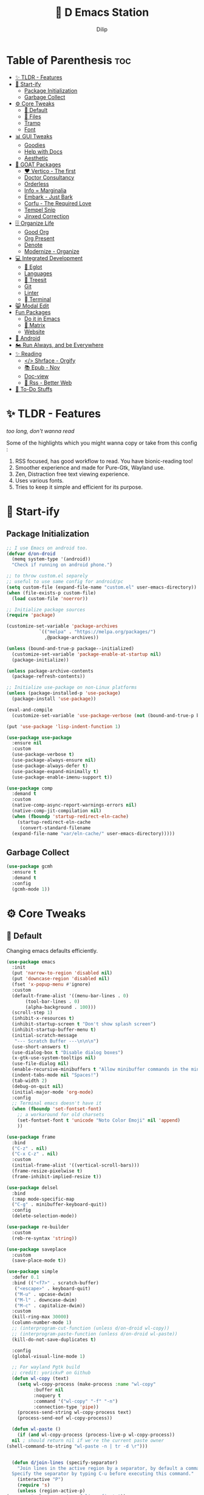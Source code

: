 #+PROPERTY: header-args:emacs-lisp :tangle "./gdk/i-home/configs/emacs/init.el" :tangle-mode (identity #o444) :mkdirp yes
#+OPTIONS: toc:4
#+TITLE: 🧬 D Emacs Station
#+AUTHOR: Dilip

* Table of Parenthesis :toc:
- [[#-tldr---features][✨ TLDR - Features]]
- [[#-start-ify][🔰 Start-ify]]
  - [[#package-initialization][Package Initialization]]
  - [[#garbage-collect][Garbage Collect]]
- [[#-core-tweaks][⚙ Core Tweaks]]
  - [[#-default][🐬 Default]]
  - [[#-files][📁 Files]]
  - [[#tramp][Tramp]]
  - [[#font][Font]]
- [[#-gui-tweaks][📊 GUI Tweaks]]
  - [[#goodies][Goodies]]
  - [[#help-with-docs][Help with Docs]]
  - [[#aesthetic][Aesthetic]]
- [[#-goat-packages][🗽 GOAT Packages]]
  - [[#️-vertico---the-first][❤️ Vertico - The first]]
  - [[#doctor-consultancy][Doctor Consultancy]]
  - [[#orderless][Orderless]]
  - [[#info--marginalia][Info = Marginalia]]
  - [[#embark---just-bark][Embark - Just Bark]]
  - [[#corfu---the-required-love][Corfu - The Required Love]]
  - [[#tempel-snip][Tempel Snip]]
  - [[#jinxed-correction][Jinxed Correction]]
- [[#️-organize-life][🗄️ Organize Life]]
  - [[#good-org][Good Org]]
  - [[#org-present][Org Present]]
  - [[#denote][Denote]]
  - [[#modernize---organize][Modernize - Organize]]
- [[#-integrated-development][💻 Integrated Development]]
  - [[#-eglot][🛟 Eglot]]
  - [[#languages][Languages]]
  - [[#-treesit][🌳 Treesit]]
  - [[#git][Git]]
  - [[#linter][Linter]]
  - [[#-terminal][ Terminal]]
- [[#-modal-edit][😸 Modal Edit]]
- [[#fun-packages][Fun Packages]]
  - [[#do-it-in-emacs][Do it in Emacs]]
  - [[#-matrix][🐲 Matrix]]
  - [[#website][Website]]
- [[#-android][📲 Android]]
- [[#️-run-always-and-be-everywhere][🏍️ Run Always, and be Everywhere]]
- [[#-reading][✨ Reading]]
  - [[#-shrface---orgify][</> Shrface - Orgify]]
  - [[#-epub---nov][📚 Epub - Nov]]
  - [[#doc-view][Doc-view]]
  - [[#-rss---better-web][📰 Rss - Better Web]]
- [[#-to-do-stuffs][📒 To-Do Stuffs]]

* ✨ TLDR - Features
/too long, don't wanna read/

Some of the highlights which you might wanna copy or take from this config :

1. RSS focused, has good workflow to read. You have bionic-reading too!
2. Smoother experience and made for Pure-Gtk, Wayland use.
3. Zen, Distraction free text viewing experience.
4. Uses various fonts.
5. Tries to keep it simple and efficient for its purpose.

* 🔰 Start-ify
** Package Initialization
#+begin_src emacs-lisp
  ;; I use Emacs on android too.
  (defvar d/on-droid
    (memq system-type '(android))
    "Check if running on android phone.")

  ;; to throw custom.el separely
  ;; useful to use same config for android/pc
  (setq custom-file (expand-file-name "custom.el" user-emacs-directory))
  (when (file-exists-p custom-file)
    (load custom-file 'noerror))

  ;; Initialize package sources
  (require 'package)

  (customize-set-variable 'package-archives
			  `(("melpa" . "https://melpa.org/packages/")
			    ,@package-archives))

  (unless (bound-and-true-p package--initialized)
    (customize-set-variable 'package-enable-at-startup nil)
    (package-initialize))

  (unless package-archive-contents
    (package-refresh-contents))

  ;; Initialize use-package on non-Linux platforms
  (unless (package-installed-p 'use-package)
    (package-install 'use-package))

  (eval-and-compile
    (customize-set-variable 'use-package-verbose (not (bound-and-true-p byte-compile-current-file))))

  (put 'use-package 'lisp-indent-function 1)

  (use-package use-package
    :ensure nil
    :custom
    (use-package-verbose t)
    (use-package-always-ensure nil)
    (use-package-always-defer t)
    (use-package-expand-minimally t)
    (use-package-enable-imenu-support t))

  (use-package comp
    :demand t
    :custom
    (native-comp-async-report-warnings-errors nil)
    (native-comp-jit-compilation nil)
    (when (fboundp 'startup-redirect-eln-cache)
      (startup-redirect-eln-cache
       (convert-standard-filename
	(expand-file-name "var/eln-cache/" user-emacs-directory)))))
   #+end_src
** Garbage Collect
#+begin_src emacs-lisp
  (use-package gcmh
    :ensure t
    :demand t
    :config
    (gcmh-mode 1))
#+end_src

* ⚙ Core Tweaks
** 🐬 Default
Changing emacs defaults efficiently.
#+begin_src emacs-lisp
  (use-package emacs
    :init
    (put 'narrow-to-region 'disabled nil)
    (put 'downcase-region 'disabled nil)
    (fset 'x-popup-menu #'ignore)
    :custom
    (default-frame-alist '((menu-bar-lines . 0)
         (tool-bar-lines . 0)
         (alpha-background . 100)))
    (scroll-step 1)
    (inhibit-x-resources t)
    (inhibit-startup-screen t "Don't show splash screen")
    (inhibit-startup-buffer-menu t)
    (initial-scratch-message
     "--- Scratch Buffer ---\n\n\n")
    (use-short-answers t)
    (use-dialog-box t "Disable dialog boxes")
    (x-gtk-use-system-tooltips nil)
    (use-file-dialog nil)
    (enable-recursive-minibuffers t "Allow minibuffer commands in the minibuffer")
    (indent-tabs-mode nil "Spaces!")
    (tab-width 2)
    (debug-on-quit nil)
    (initial-major-mode 'org-mode)
    :config
    ;; Terminal emacs doesn't have it
    (when (fboundp 'set-fontset-font)
      ;; a workaround for old charsets
      (set-fontset-font t 'unicode "Noto Color Emoji" nil 'append)
      ))

  (use-package frame
    :bind
    ("C-z" . nil)
    ("C-x C-z" . nil)
    :custom
    (initial-frame-alist '((vertical-scroll-bars)))
    (frame-resize-pixelwise t)
    (frame-inhibit-implied-resize t))

  (use-package delsel
    :bind
    (:map mode-specific-map
    ("C-g" . minibuffer-keyboard-quit))
    :config
    (delete-selection-mode))

  (use-package re-builder
    :custom
    (reb-re-syntax 'string))

  (use-package saveplace
    :custom
    (save-place-mode t))

  (use-package simple
    :defer 0.1
    :bind (("<f7>" . scratch-buffer)
     ("<escape>" . keyboard-quit)
     ("M-u" . upcase-dwim)
     ("M-l" . downcase-dwim)
     ("M-c" . capitalize-dwim))
    :custom
    (kill-ring-max 30000)
    (column-number-mode 1)
    ;; (interprogram-cut-function (unless d/on-droid wl-copy))
    ;; (interprogram-paste-function (unless d/on-droid wl-paste))
    (kill-do-not-save-duplicates t)

    :config
    (global-visual-line-mode 1)

    ;; For wayland Pgtk build
    ;; credit: yorickvP on Github
    (defun wl-copy (text)
      (setq wl-copy-process (make-process :name "wl-copy"
            :buffer nil
            :noquery t
            :command '("wl-copy" "-f" "-n")
            :connection-type 'pipe))
      (process-send-string wl-copy-process text)
      (process-send-eof wl-copy-process))

    (defun wl-paste ()
      (if (and wl-copy-process (process-live-p wl-copy-process))
    nil ; should return nil if we're the current paste owner
  (shell-command-to-string "wl-paste -n | tr -d \r")))


    (defun d/join-lines (specify-separator)
      "Join lines in the active region by a separator, by default a comma.
    Specify the separator by typing C-u before executing this command."
      (interactive "P")
      (require 's)
      (unless (region-active-p)
  (message "select a region of lines first."))
      (let* ((separator (if (not specify-separator)
          ","
        (read-string "Separator: ")))
       (text (buffer-substring-no-properties
        (region-beginning)
        (region-end)))
       (lines (split-string text "\n"))
       (result (s-join separator lines)))
  (delete-region (region-beginning) (region-end))
  (insert result)))
    )

  (use-package display-line-numbers
    :custom
    (display-line-numbers-type 'relative))

  (use-package misc
    :bind ("M-z" . zap-up-to-char))

  (use-package ibuffer
    :bind
    ([remap list-buffers] . ibuffer))

  (use-package xref
    :custom
    (xref-search-program 'ripgrep))

  (use-package paragraphs
    :custom
    (sentence-end-double-space nil)
    (sentence-end "[.?!] "))
#+end_src

** 📁 Files
#+begin_src emacs-lisp
  (use-package files
    :hook
    (before-save . delete-trailing-whitespace)
    :bind ("<f5>" . d/refresh-buffer)
    :custom
    (require-final-newline t)
    (confirm-kill-emacs 'yes-or-no-p)
   ;; backup settings
    (backup-by-copying t)
    (custom-file (expand-file-name "custom.el" user-emacs-directory))
    (backup-directory-alist
     `((".*" . ,(no-littering-expand-var-file-name "backup/"))))
    (auto-save-file-name-transforms
     `((".*" ,(no-littering-expand-var-file-name "auto-save/") t)))
    (delete-old-versions t)
    (kept-new-versions 6)
    (kept-old-versions 2)
    (version-control t)
    (create-lockfiles nil)

    :config
    (defun d/refresh-buffer ()
      "Revert buffer without confirmation."
      (interactive)
      (revert-buffer :ignore-auto :noconfirm)))

  (use-package vc-backup
    :custom
    (vc-make-backup-files t)
    (vc-follow-symlinks t))

  (use-package savehist
    :defer 2
    :init
    (savehist-mode)
    :custom
    (savehist-additional-variables '(kill-ring search-ring regexp-search-ring)))

  (use-package autorevert
    :defer 0.1)

  (use-package recentf
    :demand t
    :custom
    (recentf-auto-cleanup 30)
    :config
    (recentf-mode)
    (run-with-idle-timer 30 t 'recentf-save-list))

  (use-package no-littering
    :demand t
    :ensure t
    :custom
    (no-littering-etc-directory (expand-file-name "config/" user-emacs-directory))
    (no-littering-var-directory (expand-file-name "data/" user-emacs-directory))
    :config
    (add-to-list 'recentf-exclude
     (recentf-expand-file-name no-littering-var-directory))
    (add-to-list 'recentf-exclude
     (recentf-expand-file-name no-littering-etc-directory)))


#+end_src

*** 📂 File Manager
Not that intuitive to use as file manager, once you get a hand of emacs. You will thank for this.
#+begin_src emacs-lisp
  (use-package dired
    :defer t
    :init (file-name-shadow-mode 1)
    :ensure nil
    :hook
    (dired-mode . dired-hide-details-mode)
    (dired-mode . dired-omit-mode)
    :commands (dired dired-jump)
    :bind (("C-x C-j" . dired-jump)
           ("C-c f f" . window-focus-mode)
           ("C-c f e" . (lambda () (interactive) (find-file "~/d-git/d-nix/d-emacs.org")))
           ("C-c f s" . (lambda () (interactive) (find-file "~/d-git/d-nix/d-setup.org")))
           ("C-c f m" . (lambda () (interactive) (find-file "~/d-git/d-nix/README.org"))))
    (:map dired-mode-map
          ("q" . kill-buffer-and-window)
          ("j" . dired-next-line)
          ("k" . dired-previous-line)
          ("l" . dired-find-file)
          ("h" . dired-up-directory)
          ("b" . d/external-browser))

    :custom
    (dired-listing-switches "-agho --group-directories-first")
    (delete-by-moving-to-trash t)
    (dired-dwim-target t))

  ;; Battery pack
  (unless d/on-droid
    (use-package dirvish
      :init
      (dirvish-override-dired-mode)
      :custom
      (dirvish-quick-access-entries
       '(("h" "~/"                          "Home")
         ("d" "~/dloads/"                "Downloads")
         ;; ("m" "/mnt/"                       "Drives")
         ("t" "~/.local/share/Trash/files/" "TrashCan")))

      ;; (dirvish-peek-mode) ; Preview files in minibuffer
      ;; (dirvish-side-follow-mode) ; similar to `treemacs-follow-mode'
      (dirvish-mode-line-format
       '(:left (sort symlink) :right (omit yank index)))
      (dirvish-attributes
       '(file-time file-size collapse subtree-state vc-state git-msg))
      (delete-by-moving-to-trash t)
      (dired-listing-switches
       "-l --almost-all --human-readable --group-directories-first --no-group")
      (dirvish-hide-cursor nil)

      ;; with emacs29
      (dired-mouse-drag-files t)
      (mouse-drag-and-drop-region-cross-program t)
      (mouse-1-click-follows-link nil)

      :bind
      (("C-c f d" . dirvish-fd)
       ("C-x C-d" . dirvish)
       ("C-c f t" . dirvish-side)
       :map dirvish-mode-map
       ("<mouse-1>" . 'dirvish-subtree-toggle-or-open)
       ("<mouse-2>" . 'dired-mouse-find-file-other-window)
       ("<mouse-3>" . 'dired-mouse-find-file)
       ("a"   . dirvish-quick-access)
       ("f"   . dirvish-file-info-menu)
       ("y"   . dirvish-yank-menu)
       ("N"   . dirvish-narrow)
       ("^"   . dirvish-history-last)
       ("h"   . dirvish-history-jump) ; remapped `describe-mode'
       ("s"   . dirvish-quicksort)    ; remapped `dired-sort-toggle-or-edit'
       ("v"   . dirvish-vc-menu)      ; remapped `dired-view-file'
       ("TAB" . dirvish-subtree-toggle)
       ("M-f" . dirvish-history-go-forward)
       ("M-b" . dirvish-history-go-backward)
       ("M-l" . dirvish-ls-switches-menu)
       ("M-m" . dirvish-mark-menu)
       ("M-t" . dirvish-layout-toggle)
       ("M-s" . dirvish-setup-menu)
       ("M-e" . dirvish-emerge-menu)
       ("M-j" . dirvish-fd-jump)))
    )

  (use-package dired-x
    :ensure nil
    :custom
    ;; Make dired-omit-mode hide all "dotfiles"
    (dired-omit-files "\\`[.]?#\\|\\`[.][.]?\\'\\|^\\..*$"))

#+end_src
** Tramp
#+begin_src emacs-lisp
  (use-package tramp
    :defer t
    :config
    (put 'temporary-file-directory 'standard-value `(,temporary-file-directory))
    :custom
    (tramp-backup-directory-alist backup-directory-alist)
    (tramp-default-method "ssh")
    (tramp-default-proxies-alist nil)

    ;; Enable full-featured Dirvish over TRAMP on certain connections
    ;; https://www.gnu.org/software/tramp/#Improving-performance-of-asynchronous-remote-processes-1.
    (add-to-list 'tramp-connection-properties
		 (list (regexp-quote "/ssh:YOUR_HOSTNAME:")
		       "direct-async-process" t))

    (tramp-verbose 0)
    (tramp-chunksize 2000)
    (tramp-use-ssh-controlmaster-options nil))
#+end_src

** Font
Font choice is crucial to read. I use a fork of Recursive Font with Nerd Icons patches.
#+begin_src emacs-lisp
  ;; You will most likely need to adjust this font size for your system!

  (defvar d/font-size (if d/on-droid 150 170)
    "Default font size based on the system.")
  (defvar d/variable-font-size (if d/on-droid 160 190)
    "Default variable pitch size")

  ;; Dont worry about the font name, I use fork of Recursive font

  ;; Set reusable font name variables
  (defvar d/fixed-pitch-font "Code D OnePiece"
    "The font to use for monospaced (fixed width) text.")

  (defvar d/variable-pitch-font "Code D Ace"
    "The font to use for variable-pitch (documents) text.")

  (setq haki-heading-font "Code D Zoro")
  (setq haki-sans-font "Code D Haki")
  (setq haki-title-font "Code D Law")
  (setq haki-link-font "Maple Mono")
  (setq haki-code-font "Code D Lip")

  (use-package faces
    :custom
    (face-font-family-alternatives
     '(("Monospace" "Code D OnePiece" "JetBrainsMono Nerd Font")
       ("Consolas" "JetBrainsMono Nerd Font" "Roboto Mono" "PT Mono" "Terminus" "Monospace")
       ("Monospace Serif" "CMU Typewriter Text" "Courier 10 Pitch" "Monospace")
       ("Serif" "Alegreya" "Noto Sans" "Georgia" "Cambria" "Times New Roman" "DejaVu Serif" "serif")))
    :custom-face
    (variable-pitch ((t (:family ,d/variable-pitch-font :height ,d/variable-font-size))))
    (fixed-pitch ((t (:family ,d/fixed-pitch-font :height ,d/font-size))))
    (default ((t (:family ,d/fixed-pitch-font :height ,d/font-size)))))

  (use-package font-lock
    :defer t
    :custom ((font-lock-maximum-decoration t)
       (font-lock-global-modes '(not text-mode))
       (font-lock-verbose nil))
    :config
    (set-language-environment "UTF-8")
    (global-font-lock-mode 1))

  #+end_src
* 📊 GUI Tweaks
** Goodies
#+begin_src emacs-lisp
  (use-package mwheel
    :custom
    (mouse-wheel-scroll-amount '(1
				 ((shift) . 5)
				 ((control))))
    (mouse-wheel-progressive-speed nil))

  (use-package pixel-scroll
    :config
    (pixel-scroll-mode))

  (use-package tooltip
    :defer t
    :custom
    (tooltip-mode -1))

  (use-package time
    :defer t
    :custom
    (display-time-default-load-average nil)
    (display-time-24hr-format t)
    (display-time-mode t)
    (display-time-format "%H:%M"))

  (use-package winner
    :config
    (winner-mode 1))


  (use-package rainbow-delimiters
    :defer t
    :hook (prog-mode . rainbow-delimiters-mode))
  (use-package rainbow-mode
    :defer t
    :hook '(prog-mode help-mode)
    :bind ("C-c t c" . rainbow-mode))

  (use-package so-long
    :config (global-so-long-mode))

  (use-package image-mode
    :ensure nil
    :unless d/on-droid
    :bind (:map image-mode-map
		("q" . d/kill-buffer))
    :hook
    (image-mode . (lambda () (olivetti-mode) (setq olivetti-body-width 0.45))))
#+end_src

** Help with Docs
#+begin_src emacs-lisp
  (use-package select
    :custom
    (selection-coding-system 'utf-8)
    (x-select-request-type 'text/plain\;charset=utf-8)
    (select-enable-clipboard t "Use the clipboard"))

  (use-package man
    :defer t
    :custom
    (Man-notify-method 'pushy "show manpage HERE")
    :custom-face
    (Man-overstrike ((t (:inherit font-lock-type-face :bold t))))
    (Man-underline ((t (:inherit font-lock-keyword-face :underline t))))
    :bind (("C-c m" . consult-man)
     :map Man-mode-map
     ("q" . kill-buffer-and-window)))

  (use-package woman
    :defer t
    :custom-face
    (woman-bold ((t (:inherit font-lock-type-face :bold t))))
    (woman-italic ((t (:inherit font-lock-keyword-face :underline t)))))

#+end_src

*** 🎸 Which-key
Many people know that emacs has lot of keychords, which aren't easy to remember, ~which-key~ is a package which shows cheatsheet for the keychords you press. Mostly will find helpful for ~C-x~ or ~C-c~ or (yours general key/leader key)

#+begin_src emacs-lisp
  (use-package which-key
    :defer 2
    :unless d/on-droid
    :custom
    (which-key-show-transient-maps t)
    (which-key-side-window-location 'bottom)
    (which-key-sort-order #'which-key-key-order-alpha)
    (which-key-sort-uppercase-first nil)
    (which-key-add-column-padding 1)
    (which-key-max-display-columns nil)
    (which-key-min-display-lines 6)
    (which-key-side-window-slot -10)
    (which-key-side-window-max-height 0.25)
    (which-key-idle-delay 0.8)
    (which-key-max-description-length 25)
    (which-key-allow-imprecise-window-fit t)
    (which-key-separator " → " )
    :diminish which-key-mode
    :config
    (which-key-mode))

#+end_src

*** 🍁 Helpful
- Helpful package to even elaborate on describe commands.
- Decreases many search hassles.
- Self documenting Emacs to next level.

#+begin_src emacs-lisp
  (use-package helpful
    :hook (helpful-mode . hide-mode-line-mode)
    :bind
    ("C-h f" . helpful-callable)
    ("C-h v" . helpful-variable)
    ("C-h k" . helpful-key)
    ("C-h x" . helpful-command)
    ("C-c C-d" . helpful-at-point)
    ("C-h o" . helpful-symbol)
    ("C-h F" . helpful-function)
    (:map helpful-mode-map
	  ("q" . kill-buffer-and-window)))

  ;; From kathink. It repeats the seq without modifier
  (defun repeated-prefix-help-command ()
    (interactive)
    (when-let* ((keys (this-command-keys-vector))
		(prefix (seq-take keys (1- (length keys))))
		(orig-keymap (key-binding prefix 'accept-default))
		(keymap (copy-keymap orig-keymap))
		(exit-func (set-transient-map keymap t #'which-key-abort)))
      (define-key keymap [remap keyboard-quit]
		  (lambda () (interactive) (funcall exit-func)))
      (which-key--create-buffer-and-show nil keymap)))

  (setq prefix-help-command #'repeated-prefix-help-command)
#+end_src

**** Web
#+begin_src emacs-lisp
  (use-package shr-tag-pre-highlight
    :ensure t
    ;;:defer t
    :after shr
    :custom
    (shr-external-rendering-functions
     '((pre . shr-tag-pre-highlight))))

  (use-package shr
    :defer t
    :custom
    (shr-use-fonts  t)
    (shr-use-colors nil)
    (shr-indentation 4)
    (shr-max-width 120)
    (shr-max-image-proportion 0.4)
    (shr-width nil))

  (use-package shr-color
    :defer t
    :custom
    (shr-color-visible-luminance-min 80 "Improve the contrast"))

  (use-package eww
    :defer t
    :custom
    (eww-search-prefix "https://duckduckgo.com/html/?kd=-1&q="))

  (use-package browse-url
    :bind
    ([f5] . browse-url))
#+end_src

**** Split
#+begin_src emacs-lisp
  (use-package window
    :bind ("M-o" . other-window)
    ("C-<tab>" . other-window)
    ("C-x C-k" . d/kill-buffer)

    :custom
    (recenter-positions '(top middle bottom))

    :config
    ;; balance windows when split (https://zck.org/balance-emacs-windows)
    (seq-doseq (fn (list #'split-window #'delete-window))
      (advice-add fn :after #'(lambda (&rest args) (balance-windows))))

    (defun window-focus-mode ()
      "Make the window focused, it can toggle in and out"
      (interactive)
      (if (= 1 (length (window-list)))
	  (jump-to-register '_)
	(progn
	  (set-register '_ (list (current-window-configuration)))
	  (delete-other-windows))))

    (defun d/kill-buffer ()
      "Clear the image cache (to release memory) after killing a pdf buffer."
      (interactive)
      (if (one-window-p) (kill-this-buffer)
	(kill-buffer-and-window))
      (when (derived-mode-p 'doc-view-mode) (progn (clear-image-cache) (doc-view-clear-cache))))
    )
#+end_src

** Aesthetic
#+begin_src emacs-lisp
  (unless d/on-droid
    (use-package olivetti
      :defer t
      :hook ((text-mode         . olivetti-mode)
	     ;; (prog-mode         . olivetti-mode)
	     (Info-mode         . olivetti-mode)
	     ;; (eshell-mode         . olivetti-mode)
	     (helpful-mode         . olivetti-mode)
	     (Info-mode         . olivetti-mode)
	     (org-mode          . olivetti-mode)
	     (ement-room-mode   . olivetti-mode)
	     (dashboard-mode    . olivetti-mode)
	     (eww-mode          . olivetti-mode)
	     (sdcv-mode         . olivetti-mode)
	     (fundamental-mode  . olivetti-mode)
	     (nov-mode          . olivetti-mode)
	     (markdown-mode     . olivetti-mode)
	     (mu4e-view-mode    . olivetti-mode)
	     (elfeed-show-mode  . olivetti-mode)
	     (mu4e-compose-mode . olivetti-mode))
      :custom
      (olivetti-body-width 0.9)
      (olivetti-minimum-body-width 76)
      (olivetti-recall-visual-line-mode-entry-state t)
      :delight " ⊛")

    (use-package doom-modeline
      :init (doom-modeline-mode 1)
      :custom
      (doom-modeline-bar-width 7)
      (doom-modeline-major-mode-icon t)
      (inhibit-compacting-font-caches t)
      (doom-modeline-support-imenu t)
      (doom-modeline-icon t)
      (doom-modeline-major-mode-icon t)
      (doom-modeline-major-mode-color-icon t)
      (doom-modeline-buffer-state-icon t)
      (doom-modeline-buffer-modification-icon t)
      (doom-modeline-time-icon t)
      (doom-modeline-unicode-fallback t)
      (doom-modeline-buffer-name t)
      (doom-modeline-highlight-modified-buffer-name t)
      (doom-modeline-minor-modes nil)
      (doom-modeline-enable-word-count t)
      (doom-modeline-continuous-word-count-modes '(markdown-mode gfm-mode org-mode))
      (doom-modeline-buffer-encoding nil)
      (doom-modeline-indent-info nil)
      (doom-modeline-checker-simple-format t)
      (doom-modeline-number-limit 99)
      (doom-modeline-vcs-max-length 12)
      (doom-modeline-workspace-name nil)
      (doom-modeline-persp-name nil)
      (doom-modeline-display-default-persp-name nil)
      (doom-modeline-persp-icon t)
      (doom-modeline-lsp t)
      (doom-modeline-github t)
      (doom-modeline-modal t)
      (doom-modeline-modal-icon t)
      (doom-modeline-battery nil)
      (doom-modeline-env-version t)
      (doom-modeline-env-python-executable "python") ; or `python-shell-interpreter'
      (doom-modeline-env-load-string "...")

      (doom-modeline-height 30)
      (doom-modeline-buffer-encoding nil))

    (use-package hide-mode-line
      :defer t
      :bind
      ("<f9>" . hide-mode-line-mode))

    )
#+end_src

*** Theme
After using modus-vivendi, I thought i settled on it, but by time, i got itched with it.
+ So now I have made my own theme. Check it here: https://github.com/idlip/haki
#+begin_src emacs-lisp
  ;; My own theme
  (add-to-list 'custom-theme-load-path "~/.config/emacs/var/theme/")
  (load-theme 'haki t)
  ;; (add-hook 'post-command-hook #'haki-modal-mode-line)

  ;; For foot to show colors properly
  (add-to-list 'term-file-aliases '("foot" . "xterm"))

  (use-package modus-themes
    :custom
    (modus-themes-italic-constructs t)
    (modus-themes-bold-constructs t)
    (modus-themes-mixed-fonts t)
    (modus-themes-variable-pitch-ui t)
    (modus-themes-custom-auto-reload t)
    (modus-themes-disable-other-themes t)
    (modus-themes-prompts '(italic bold))
    (modus-themes-org-blocks 'gray-background)
    (modus-themes-completions
    '((matches . (extrabold))
      (selection . (semibold italic text-also))))

    (modus-themes-org-blocks 'gray-background)

    (modus-themes-headings
    '((1 . (variable-pitch 1.1))
      (2 . (1.1))
      (agenda-date . (1.2))
      (agenda-structure . (variable-pitch light 1.8))
      (t . (1.1)))))
#+end_src

*** ⚡ Kind Nerd Icons
Icons to prettify the corfu popup
#+begin_src emacs-lisp
  (use-package nerd-icons
    :custom
    (nerd-icons-font-family d/fixed-pitch-font))

  (use-package kind-icon
    :after corfu
    :custom
    (kind-icon-default-face 'corfu-default) ; to compute blended backgrounds correctly
    (kind-icon-default-style '(:padding -0.5 :stroke 0 :margin 0 :radius 0 :height 0.6 :scale 1.0))
    (kind-icon-use-icons nil)
    (kind-icon-mapping
     `(
       (array ,(nerd-icons-codicon "nf-cod-symbol_array") :face font-lock-type-face)
       (boolean ,(nerd-icons-codicon "nf-cod-symbol_boolean") :face font-lock-builtin-face)
       (class ,(nerd-icons-codicon "nf-cod-symbol_class") :face font-lock-type-face)
       (color ,(nerd-icons-codicon "nf-cod-symbol_color") :face success)
       (command ,(nerd-icons-codicon "nf-cod-terminal") :face default)
       (constant ,(nerd-icons-codicon "nf-cod-symbol_constant") :face font-lock-constant-face)
       (constructor ,(nerd-icons-codicon "nf-cod-triangle_right") :face font-lock-function-name-face)
       (enummember ,(nerd-icons-codicon "nf-cod-symbol_enum_member") :face font-lock-builtin-face)
       (enum-member ,(nerd-icons-codicon "nf-cod-symbol_enum_member") :face font-lock-builtin-face)
       (enum ,(nerd-icons-codicon "nf-cod-symbol_enum") :face font-lock-builtin-face)
       (event ,(nerd-icons-codicon "nf-cod-symbol_event") :face font-lock-warning-face)
       (field ,(nerd-icons-codicon "nf-cod-symbol_field") :face font-lock-variable-name-face)
       (file ,(nerd-icons-codicon "nf-cod-symbol_file") :face font-lock-string-face)
       (folder ,(nerd-icons-codicon "nf-cod-folder") :face font-lock-doc-face)
       (interface ,(nerd-icons-codicon "nf-cod-symbol_interface") :face font-lock-type-face)
       (keyword ,(nerd-icons-codicon "nf-cod-symbol_keyword") :face font-lock-keyword-face)
       (macro ,(nerd-icons-codicon "nf-cod-symbol_misc") :face font-lock-keyword-face)
       (magic ,(nerd-icons-codicon "nf-cod-wand") :face font-lock-builtin-face)
       (method ,(nerd-icons-codicon "nf-cod-symbol_method") :face font-lock-function-name-face)
       (function ,(nerd-icons-codicon "nf-cod-symbol_method") :face font-lock-function-name-face)
       (module ,(nerd-icons-codicon "nf-cod-file_submodule") :face font-lock-preprocessor-face)
       (numeric ,(nerd-icons-codicon "nf-cod-symbol_numeric") :face font-lock-builtin-face)
       (operator ,(nerd-icons-codicon "nf-cod-symbol_operator") :face font-lock-comment-delimiter-face)
       (param ,(nerd-icons-codicon "nf-cod-symbol_parameter") :face default)
       (property ,(nerd-icons-codicon "nf-cod-symbol_property") :face font-lock-variable-name-face)
       (reference ,(nerd-icons-codicon "nf-cod-references") :face font-lock-variable-name-face)
       (snippet ,(nerd-icons-codicon "nf-cod-symbol_snippet") :face font-lock-string-face)
       (string ,(nerd-icons-codicon "nf-cod-symbol_string") :face font-lock-string-face)
       (struct ,(nerd-icons-codicon "nf-cod-symbol_structure") :face font-lock-variable-name-face)
       (text ,(nerd-icons-codicon "nf-cod-text_size") :face font-lock-doc-face)
       (typeparameter ,(nerd-icons-codicon "nf-cod-list_unordered") :face font-lock-type-face)
       (type-parameter ,(nerd-icons-codicon "nf-cod-list_unordered") :face font-lock-type-face)
       (unit ,(nerd-icons-codicon "nf-cod-symbol_ruler") :face font-lock-constant-face)
       (value ,(nerd-icons-codicon "nf-cod-symbol_field") :face font-lock-builtin-face)
       (variable ,(nerd-icons-codicon "nf-cod-symbol_variable") :face font-lock-variable-name-face)
       (t ,(nerd-icons-codicon "nf-cod-code") :face font-lock-warning-face)))
    :config
    (add-to-list 'corfu-margin-formatters #'kind-icon-margin-formatter))

#+end_src

* 🗽 GOAT Packages
+ If it were not for these packages, I wouldn't have loved and used Emacs this much.
+ Pure Bliss
** ❤️ Vertico - The first
Just check the [[https://github.com/minad/vertico][Vertico github]] repo, you will find great Readme file with rich information and some basic usage codes which is more than enough.
#+begin_src emacs-lisp
  (use-package vertico
    :bind (:map vertico-map
		("?" . minibuffer-completion-help)
		("<return>" . vertico-directory-enter)
		("DEL" . vertico-directory-delete-char)
		("M-DEL" . vertico-directory-delete-word)
		("M-j" . vertico-quick-exit)
		("'" . vertico-quick-exit)
		("C-v" . vertico-scroll-up)
		("M-v" . vertico-scroll-down)
		("M-q" . d/vertico-toggle)
		("M-RET" . minibuffer-force-complete-and-exit)
		("M-TAB" . minibuffer-complete))
    :init
    (vertico-mode)
    :custom
    (vertico-scroll-margin 5)
    (vertico-count 10)
    (vertico-resize t)
    (vertico-cycle t)
    (completion-in-region-function
     (lambda (&rest args)
       (apply (if vertico-mode
		  #'consult-completion-in-region
		#'completion--in-region)
	      args))))

#+end_src
** Doctor Consultancy
Another, one which make certain pains of emacs , so good that you will fall in Love with Emacs again!
#+begin_src emacs-lisp
  (use-package consult
    :bind (
           ("C-c d i" . d/insert-unicodes)
           ("C-c d c" . d/insert-colors)

           ;; C-c bindings (mode-specific-map)
           ("C-c h" . consult-history)
           ("C-c m" . consult-mode-command)
           ("C-c k" . consult-kmacro)
           ("C-c t t" . consult-theme)
           ;; C-x bindings (ctl-x-map)
           ("C-x M-:" . consult-complex-command)
           ("C-x b" . consult-buffer)
           ("C-x C-b" . consult-buffer)
           ("C-x 4 b" . consult-buffer-other-window)
           ("C-x 5 b" . consult-buffer-other-frame)
           ("C-x r b" . consult-bookmark)
           ("C-x p b" . consult-project-buffer)
           ;; Custom M-# bindings for fast register access
           ("M-#" . consult-register-load)
           ("M-'" . consult-register-store)
           ("C-M-#" . consult-register)
           ;; Other custom bindings
           ("M-y" . consult-yank-pop)
           ;; M-g bindings (goto-map)
           ("M-g e" . consult-compile-error)
           ("M-g f" . consult-flycheck)
           ("M-g g" . consult-goto-line)
           ("M-g M-g" . consult-goto-line)
           ("M-g o" . consult-outline)
           ("M-g m" . consult-mark)
           ("M-g k" . consult-global-mark)
           ("M-g i" . consult-imenu)
           ("M-g I" . consult-imenu-multi)
           ("M-g s" . consult-eglot-symbols)
           ;; M-s bindings (search-map)
           ("M-s d" . consult-find)
           ("M-s D" . consult-locate)
           ("M-s g" . consult-ripgrep)
           ("M-s m" . consult-man)
           ("M-s G" . consult-git-grep)
           ("M-s r" . consult-ripgrep)
           ("M-s i" . consult-info)
           ("M-s l" . consult-line)
           ("C-s" . consult-line)
           ("M-s L" . consult-line-multi)
           ("M-s k" . consult-keep-lines)
           ("M-s u" . consult-focus-lines)
           ;; Isearch integration
           ("M-s e" . consult-isearch-history)
           :map isearch-mode-map
           ("M-e" . consult-isearch-history)
           ("M-s e" . consult-isearch-history)
           ("M-s l" . consult-line)
           ("M-s L" . consult-line-multi)
           ;; Minibuffer history
           :map minibuffer-local-map
           ("M-s" . consult-history)
           ("M-r" . consult-history))

    :hook (completion-list-mode . consult-preview-at-point-mode)

    :custom
    (register-preview-delay 0.5)
    (register-preview-function #'consult-register-format)
    (xref-show-xrefs-function #'consult-xref)
    (xref-show-definitions-function #'consult-xref)
    (consult-narrow-key "<")

    (consult-customize
     consult-theme :preview-key '(:debounce 1.5 any)
     consult-ripgrep consult-git-grep consult-grep
     consult-bookmark consult-recent-file consult-xref
     consult--source-bookmark consult--source-file-register
     consult--source-recent-file consult--source-project-recent-file
     ;; :preview-key (kbd "M-.")
     :preview-key '(:debounce 0.4 any))

    :config
    (advice-add #'register-preview :override #'consult-register-window)

    (defvar consult--source-eww
      (list
       :name     "Eww"
       :narrow   ?e
       :action   (lambda (bm)
                   (eww-browse-url (get-text-property 0 'url bm)))
       :items    (lambda ()
                   (eww-read-bookmarks)
                   (mapcar (lambda (bm)
                             (propertize
                              (format "%s (%s)"
                                      (plist-get bm :url)
                                      (plist-get bm :title))
                              'url (plist-get bm :url)))
                           eww-bookmarks))))
    (add-to-list 'consult-buffer-sources 'consult--source-eww 'append)

    (defun consult-colors--web-list nil
      "Return list of CSS colors for `d/colors-web'."
      (require 'shr-color)
      (sort (mapcar #'downcase (mapcar #'car shr-color-html-colors-alist)) #'string-lessp))

    (defun d/colors-web (color)
      "Show a list of all CSS colors.\

    You can insert the name (default), or insert or kill the hexadecimal or RGB value of the
    selected color."
      (interactive
       (list (consult--read (consult-colors--web-list)
                            :prompt "Color: "
                            :require-match t
                            :category 'color
                            :history '(:input consult-colors-history)
                            )))
      (insert
       (when-let* ((rgb (color-name-to-rgb color))
                   ;; Sets 2 digits per component.
                   (hex (apply #'color-rgb-to-hex (append rgb '(2)))))
         hex)))

    (defun d/insert-colors (color)
      "Show a list of all supported colors for a particular frame.\

  You can insert the name (default), or insert or kill the hexadecimal or RGB value of the
  selected color."
      (interactive
       (list (consult--read (list-colors-duplicates (defined-colors))
                            :prompt "Emacs color: "
                            :require-match t
                            :category 'color
                            :history '(:input consult-colors-history)
                            )))
      (insert
       (when-let* ((rgb (color-name-to-rgb color))
                   ;; Sets 2 digits per component.
                   (hex (apply #'color-rgb-to-hex (append rgb '(2)))))
         hex)))

    (defun d/insert-unicodes (add-unicodes)
      "Insert unicode character (emoji/icons) from given files."
      (interactive (list add-unicodes))
      (insert
       (let* ((content
               (mapcar #'(lambda (file) (with-temp-buffer (insert-file-contents file) (split-string (buffer-string) "\n" t))) add-unicodes))
              (options (apply #'append content))
              (selected-item (completing-read "Choose Icon 󰨈: " options))
              (fields (split-string selected-item)))
         (car fields))))

    (setq add-unicodes (unless d/on-droid (directory-files "~/d-git/d-bin/treasure/unicodes/" t "i"))))
#+end_src
** Orderless
This is by Oantolin. Orderless makes it more than fuzzy!
#+begin_src emacs-lisp
  (use-package orderless
    :demand t
    :custom
    (completion-styles '(orderless basic))
    (completion-category-defaults nil)
    (completion-category-overrides '((file (styles orderless basic partial-completion)))
    (orderless-component-separator #'orderless-escapable-split-on-space)
    (orderless-style-dispatchers (list #'+orderless-consult-dispatch
				      #'orderless-affix-dispatch))))
#+end_src
** Info = Marginalia
Gives good annotations for vertico and help menu. Good!
#+begin_src emacs-lisp
  (use-package marginalia
    :bind (:map minibuffer-local-map
                ("M-A" . marginalia-cycle))
    :init
    (marginalia-mode))
#+end_src
** Embark - Just Bark
This is also by Oantolin .Really gets handy for experienced users, maybe difficult to understand for Beginners, but on thing you can try is embark act and export it. I also dont use this much (yea, a Newbie in some areas..)
#+begin_src emacs-lisp
  (use-package embark
    :defer t
    :bind
    (("C-." . embark-act)
     ("C-;" . embark-dwim)
     ("C-h B" . embark-bindings))
    :init
    (setq prefix-help-command #'embark-prefix-help-command)
    :config
    (add-to-list 'display-buffer-alist
                 '("\\`\\*Embark Collect \\(Live\\|Completions\\)\\*"
                   nil
                   (window-parameters (mode-line-format . none)))))
  (use-package embark-consult
    :defer t
    :hook
    (embark-collect-mode . consult-preview-at-point-mode))

#+end_src
** Corfu - The Required Love
Completion to next level, works even on terminal
#+begin_src emacs-lisp
  (use-package corfu
    :defer 1
    :custom
    (corfu-cycle t)                ;; Enable cycling for `corfu-next/previous'
    (corfu-auto t)                 ;; Enable auto completion
    (corfu-separator ?\s)          ;; Orderless field separator
    ;; (corfu-preview-current t)    ;; Disable current candidate preview
    ;; (corfu-on-exact-match nil)     ;; Configure handling of exact matches
    ;; (corfu-quit-no-match t)
    (corfu-auto-prefix 2)
    (corfu-auto-delay 0.0)
    (corfu-quit-at-boundary 'separator)
    (corfu-popupinfo-resize t)
    (corfu-popupinfo-hide nil)
    (corfu-preview-current 'insert)
    (corfu-popupinfo-delay 1.0)
    (corfu-history 1)
    (corfu-scroll-margin 0)
    :bind (:map corfu-map
		("M-SPC" . corfu-insert-separator)
		("TAB" . corfu-insert)
		("<escape>" . corfu-quit)
		("C-j" . corfu-next)
		("C-k" . corfu-previous)
		("M-j" . corfu-quick-insert))
    ;; Enable Corfu only for certain modes.
    ;; :hook ((prog-mode . corfu-mode)
    ;;        (shell-mode . corfu-mode)
    ;;        (eshell-mode . corfu-mode))

    :init
    (corfu-history-mode)
    (corfu-popupinfo-mode)
    (corfu-echo-mode)
    (global-corfu-mode))

  (eldoc-add-command #'corfu-insert)
  (unless (display-graphic-p)
    (corfu-terminal-mode +1))

  ;; Use Dabbrev with Corfu!
  (use-package dabbrev
    ;; Swap M-/ and C-M-/
    :bind (("M-/" . dabbrev-completion)
	   ("C-M-/" . dabbrev-expand))
    ;; Other useful Dabbrev configurations.
    :custom
    (dabbrev-ignored-buffer-regexps '("\\.\\(?:pdf\\|jpe?g\\|png\\)\\'")))
#+end_src
*** Extensify - Cape the Hero
Cape for Rescue! Feel the power of Emacs Extensibility
#+begin_src emacs-lisp
  ;; Add extensions
  (use-package cape
    :after corfu
    :bind (("C-c p p" . completion-at-point)
	   ("C-c p t" . complete-tag)
	   ("C-c p d" . cape-dabbrev)
	   ("C-c p h" . cape-history)
	   ("C-c p f" . cape-file)
	   ("C-c p k" . cape-keyword)
	   ("C-c p s" . cape-symbol)
	   ("C-c p a" . cape-abbrev)
	   ("C-c p i" . cape-ispell)
	   ("C-c p l" . cape-line)
	   ("C-c p w" . cape-dict)
	   ("C-c p \\" . cape-tex)
	   ("C-c p _" . cape-tex)
	   ("C-c p ^" . cape-tex)
	   ("C-c p &" . cape-sgml)
	   ("C-c p r" . cape-rfc1345))
    :init
    (add-to-list 'completion-at-point-functions #'cape-dabbrev)
    (add-to-list 'completion-at-point-functions #'cape-file)
    (add-to-list 'completion-at-point-functions #'cape-history)
    (add-to-list 'completion-at-point-functions #'cape-keyword)
    ;; (add-to-list 'completion-at-point-functions #'cape-tex)
    ;; (add-to-list 'completion-at-point-functions #'cape-sgml)
    ;; (add-to-list 'completion-at-point-functions #'cape-rfc1345)
    (add-to-list 'completion-at-point-functions #'cape-abbrev)
    (add-to-list 'completion-at-point-functions #'cape-ispell)
    ;;(add-to-list 'completion-at-point-functions #'cape-dict)
    ;; (add-to-list 'completion-at-point-functions #'cape-symbol)
    ;; (add-to-list 'completion-at-point-functions #'cape-line)
    :config

    ;; Silence the pcomplete capf, no errors or messages!
    ;; Important for corfu
    (advice-add 'pcomplete-completions-at-point :around #'cape-wrap-silent)

    ;; Ensure that pcomplete does not write to the buffer
    ;; and behaves as a pure `completion-at-point-function'.
    (advice-add 'pcomplete-completions-at-point :around #'cape-wrap-purify)

    ;; Add your own file with all words
    (defcustom cape-dict-file "~/.local/share/dict/vocab"
      "Dictionary word list file."
      :type 'string)

    (defun corfu-enable-always-in-minibuffer ()
      "Enable corfu in minibuffer, if vertico is not active"
      (unless (or (bound-and-true-p mct--active)
		  (bound-and-true-p vertico--input)
		  (eq (current-local-map) read-passwd-map))
	(setq-local corfu-auto t
		    corfu-popupinfo-delay nil
		    corfu-auto-delay 0
		    corfu-auto-prefix 0
		    completion-styles '(orderless basic))
	(corfu-mode 1)))
    ;; (add-hook 'minibuffer-setup-hook #'corfu-enable-always-in-minibuffer 1)
    )
#+end_src
** Tempel Snip
Another, minimal and DIY snippets for any buffer!
#+begin_src emacs-lisp

  ;; Configure Tempel
  (use-package tempel
    :after corfu
    :hook
    (prog-mode . tempel-abbrev-mode)

    ;; Require trigger prefix before template name when completing.
    :custom
    (tempel-trigger-prefix "<")
    (tempel-path "~/.config/emacs/templates/*")

    :bind (("M-+" . tempel-complete) ;; Alternative tempel-expand
	   ("M-*" . tempel-insert)))

  (use-package tempel-collection
    :after tempel
    )
#+end_src
*** Custom templates
Making snippets/templates is so easy with this package.
#+begin_src lisp-data :tangle ~/.config/emacs/templates/custom.eld
  ;; Refer: `tempo-define-template' for doc.
  ;;  • (s NAME) Inserts a named field.
  ;;  • (p/r PROMPT <NAME> <NOINSERT>) Insert an optionally named field with a prompt. The PROMPT is
  ;;  displayed directly in the buffer as default value. If NOINSERT is non-nil, no field is inserted.
  ;;  Then the minibuffer is used for prompting and the value is bound to NAME.

  nix-mode

  (gitpackage "{ lib" n ", stdenv" n ", fetchFromGitHub" n ", " (p "inputs") n ", " (p "inputs") n "}:" n n>
              "stdenv.mkDerivation rec {" n> "pname = \"" (p "" pkgn nil) "\";" n> "version = \"" p "\";" n n>
        "src = fetchFromGitHub {" n> "owner = \"" (p "" own) "\";" n> "repo = \"" (s pkgn) "\";" n>
        "rev = \"" "v${version}" "\";" n> "sha256 = \"" "${lib.fakeSha256}" "\";" n> "};" n n>
        "nativeBuildInputs = [ " (p "makeWrapper") " ];" n n> "BuildInputs = [ " (p) " ];" n n>
        "meta = with lib; {" n>
        "homepage = \"" "https://github.com/" (s own) "/" (s pkgn) "\";" n>
        "description = \"" (p) "\";" n>
        "license = licenses." (p (completing-read "License: " '("agpl3" "asl20" "bsd1" "bsd2" "bsd3" "free" "gpl2" "gpl2Only" "gpl2Plus" "gpl3" "gpl3Only" "gpl3Plus" "isc" "lgpl21Only" "lgpl21Plus" "lgpl2Only" "lgpl2Plus" "lgpl3" "lgpl3Only" "mit" "mpl20" "ofl" "unfree"))) ";" n>
        "maintainers = with maintainers; [ " (s own) " ];" n>
        "platforms = platforms."
        (p (completing-read "Platform: " '("all" "allBut" "arm" "cygwin" "darwin" "freebsd" "gnu" "i686" "illumos" "linux" "mesaPlatforms" "mips" "netbsd" "none" "openbsd" "unix" "x86"))) ";" n> q "};" n> "}"
        )

  org-mode

  (hugosite ":PROPERTIES:"  n ":EXPORT_FILE_NAME: " (p "simple-name") n ":EXPORT_DATE: " (format-time-string "%Y-%m-%d") n ":EXPORT_HUGO_DRAFT: false" n ":END:")
  (readonly ":tangle-mode (identity #o444) :mkdirp yes" n)
  (variablweb "#+name: " (p "noweb-ref") n "#+begin_src " p n> r> n> "#+end_src" :post (org-edit-src-code))
  (datime (format-time-string "%Y-%m-%d %A %d %B %Y"))
  (gitcollapse  "*** " p n "#+begin_html" n "<details>" n "<summary> " (p "heading")  " </summary>" n "#+end_html" n (p "link or any comments") n n "#+begin_html" n "</details>" n "#+end_html" n n)
  (eval "#+begin_src " (p "" lang) " :results output :tangle ./codes/" (p "file.ext") n> r> n> "#+end_src" :post (org-edit-src-code))

  markdown-mode

  (gitcollapse "## " (p "Heading") n n "<details>" n n
         "<summary>" (p "Sub Heading")  "</summary>" n n
         (r "Insert Link or comments") n n "</details>")
  (bolditalics "***" p "***")

  (androidfoss "* [**" (p "pname") "**](" (p "Git") ") <sup>**[[F-Droid](" (p "Fdroid") ")]**</sup>")

  (srcblock (call-interactively #'markdown-insert-gfm-code-block))
  (src "'" p "'")
  (unorderlist "- " (p "First") n> "- " (p "Second") n> "- " (p "Third"))
  (orderlist "1. " (p "First") n> "2. " (p "Second") n> "3. " (p "Third"))
  (insertimage (call-interactively #'markdown-insert-image))
  (insertlink (call-interactively #'markdown-insert-link))
  (hugotitle "+++" n "title = " (p "title") n "date = " (format-time-string "%Y-%m-%d") n "tags = [ " (p "tag1, tag2 ") "]" n "draft = false" n "+++")
  (h1 "# " p " #")
  (h2 "## " p " ##")
  (h3 "### " p " ###")
  (h4 "#### " p " ####")
  (inserttable (call-interactively #'markdown-insert-table))

  nix-mode

  (buildphase > "buildPhase= ''" n (p "Build Instructions") n " '';")
  (checkPhase > "checkPhase= ''" n (p "") n " '';")
  (configurephase > "configurePhase= ''" n (p "") n " '';")
  (fixupphase > "fixupPhase= ''" n (p "") n " '';")
  (distphase > "distPhase= ''" n (p "") n " '';")
  (patchphase > "patchPhase= ''" n (p "") n " '';")
  (unpackphase > "unpackPhase= ''" n (p "") n " '';")
  (installCheckPhasephase > "installCheckPhasePhase= ''" n (p "") n " '';")
  (installphase > "installphase= ''" n p " mkdir -p $out/bin" n> "for f in $(find . -executable -type f);" n> "do" n> "cp $f $out/bin" n> "done}" n> " '';")

#+end_src
** Jinxed Correction
Jinx is another cool new package for spell corrections
#+begin_src emacs-lisp
  (unless d/on-droid
  (use-package jinx
    :init (global-jinx-mode)
    :bind ("M-$". jinx-correct)))
#+end_src

* 🗄️ Organize Life
Life's Good if you Organize is well, don't worry if you feel organizing is not easy, Org mode for the rescue.
Plain text file can help maintain GTD too.
** Good Org
#+begin_src emacs-lisp
  (use-package org
    :defer t
    :commands (org-capture org-agenda)
    :hook (org-mode . (lambda () (org-indent-mode 1)
                        (org-display-inline-images 0)
                        (variable-pitch-mode 1)))

    :bind (("C-c c c" . org-capture)
           ("C-c c d" . calendar)
           ("C-c t R" . d/bionic-region)
           ("C-c d a" . org-agenda)
           ("C-c t r" . d/bionic-read))

    :custom
    (org-src-window-setup 'current-window)
    (org-startup-indented nil)
    (org-image-actual-width 400)
    (org-startup-folded t)
    (org-ellipsis " ▾")
    (org-agenda-start-with-log-mode t)
    (org-log-done 'time)
    (org-log-done 'note)
    (org-log-into-drawer t)

    (org-agenda-files
     '("~/d-sync/notes/tasks.org"
       "~/d-git/d-site/README.org"))

    (org-todo-keywords
     '((sequence "TODO(t)" "NEXT(n)" "|" "DONE(d!)")
       (sequence  "PLAN(p)" "REVIEW(v)" "|" "COMPLETED(c)" "CANC(k@)")))

    (org-refile-targets
     '(("Archive.org" :maxlevel . 1)
       ("tasks.org" :maxlevel . 1)))

    (org-tag-alist
     '((:startgroup)
       (:endgroup)
       ("@work" . ?W)
       ("agenda" . ?a)
       ("linux" . ?l)
       ("planning" . ?p)
       ("note" . ?n)
       ("idea" . ?i)))


    (org-capture-templates
     `(
       ("t" "Task" entry (file+olp "~/d-sync/notes/tasks.org" "One-Timer")
        "* TODO %?\n  SCHEDULED:%U\n  %a\n  %i" :empty-lines 1)

       ("l" "Link" entry
        (file+headline "~/d-sync/notes/bookmarks.org" "elfeed") "* %a\n")

       ("j" "Journal Entries")

       ("jj" "Journal" entry
        (file+olp+datetree "~/d-sync/notes/journal.org")
        "\n* %<%I:%M %p> - Journal :journal:\n\n%?\n\n"
        ;; ,(dw/read-file-as-string "~/Notes/Templates/Daily.org")
        :clock-in :clock-resume
        :empty-lines 1)))

    ;; browser script
    (unless d/on-droid
      (browse-url-browser-function 'browse-url-generic
                                   browse-url-generic-program "d-stuff")
      (browse-url-secondary-browser-function 'browse-url-generic
                                             browse-url-generic-program "d-stuff"))

    :config
    ;; Save Org buffers after refiling!
    (advice-add 'org-refile :after 'org-save-all-org-buffers)

    (defun org-archive-done-tasks ()
      "From the org-heading, it throws all the Done tasks to filename_archive.org"
      (interactive)
      (org-map-entries
       (lambda ()
         (org-archive-subtree)
         (setq org-map-continue-from (org-element-property :begin (org-element-at-point))))
       "/DONE" 'tree))

    ;; This is for managing nixos config
    (defun get-named-src-block-contents (name &optional trim)
      "Return the contents of the named Org source block."
      (let* ((block (org-element-map (org-element-parse-buffer) 'src-block
                      (lambda (src-block)
                        (when (string= name (org-element-property :name src-block))
                          src-block))
                      nil t))
             (source (org-element-property :value block)))
        (if trim
            (string-trim source)
          source)))

    (defun d/narrow-or-widen-dwim ()
      "If the buffer is narrowed, it widens. Otherwise, it narrows to region, or Org subtree."
      (interactive)
      (cond ((buffer-narrowed-p) (widen))
            ((region-active-p) (narrow-to-region (region-beginning) (region-end)))
            ((equal major-mode 'org-mode) (org-narrow-to-subtree))
            (t (error "Please select a region to narrow to"))))

    (org-babel-do-load-languages
     'org-babel-load-languages
     '((emacs-lisp . t)
       (calc . t)
       (latex . t) (C . t)
       (R . t) (shell . t) (python . t)))
    (push '("conf-unix" . conf-unix) org-src-lang-modes)
    )

#+end_src
** Org Present
How amazing it is to do presentation with power of org? Yes its possible (need olivetti to center)
#+begin_src emacs-lisp
  (unless d/on-droid
    (use-package org-present
      :defer t
      :after org
      :bind (:map org-present-mode-keymap
		  ("<right>" . d/org-present-next-slide)
		  ("<left>" . d/org-present-previous-slide)
		  ("<up>" . d/org-present-up)
		  ("<f5>" . d/org-present-refresh))
      (:map org-mode-map
	    ("<f8>" . d/org-present-mode))
      :hook ((org-present-mode . d/org-present-enable-hook)
	     (org-present-mode-quit . d/org-present-disable-hook)
	     (org-present-after-navigate-functions . d/org-present-prepare-slide))
      :config


      (defvar d/org-present-org-modern-keyword '(("title"       . "")
						 ("description" . "")
						 ("subtitle"    . "")
						 ("date"        . "")
						 ("author"      . "")
						 ("email"       . "")
						 ("language"    . "")
						 ("options"     . "")
						 (t . t)))

      (define-minor-mode d/org-present-mode
	"Toggle Presentation Mode."
	:global nil
	:lighter "d/org-present-mode"
	(if d/org-present-mode
	    (org-present)
	  (org-present-quit)))

      (defun d/org-present-enable-hook ()
	(setq d/org-present--inhibit-message inhibit-message
	      d/org-present--echo-keystrokes echo-keystrokes
	      d/org-present--visual-line-mode visual-line-mode
	      d/org-present--org-ellipsis org-ellipsis)
	;; d/org-present--org-indent-mode org-indent-mode)
	;; (org-indent-mode 1)

	;; Disable 'org-modern-mode' to setup adjustment if it's installed
	(if (package-installed-p 'org-modern)
	    (org-modern-mode 0))

	(if (package-installed-p 'org-modern)
	    (setq-local d/org-present--org-modern-hide-stars org-modern-hide-stars
			d/org-present--org-modern-keyword org-modern-keyword
			d/org-present--org-modern-block-fringe org-modern-block-fringe

			org-modern-hide-stars 'leading
			org-modern-block-fringe t
			org-modern-keyword d/org-present-org-modern-keyword))

	(display-line-numbers-mode 0)

	(if (package-installed-p 'org-modern)
	    (org-modern-mode 1))

	(setq-local inhibit-message t
		    echo-keystrokes nil
		    cursor-type t
		    org-image-actual-width 300
		    header-line-format " "
		    org-ellipsis "󱞤")

	(dolist (face '((org-block . 1.0)
			(org-block-begin-line . 0.1)
			(org-document-info . 2.5)
			(org-document-title . 2.5)
			(org-level-1 . 1.6)
			(org-level-2 . 1.5)
			(org-level-3 . 1.4)
			(org-level-4 . 1.3)
			(org-level-5 . 1.2)
			(org-level-6 . 1.1)
			(org-code . 1.4)
			(header-line . 2.5)
			(org-verbatim . 1.3)
			(variable-pitch . 1.2)
			(org-level-7 . 1.1)))
	  (face-remap-add-relative (car face) :height (cdr face)))


	(if (package-installed-p 'hide-mode-line)
	    (hide-mode-line-mode 1))

	(org-display-inline-images)
	(read-only-mode 1))

      (defun d/org-present-prepare-slide (buffer-name heading)
	(org-overview)
	(org-show-entry)
	(org-show-children))

      (defun d/org-present-disable-hook ()
	(setq-local header-line-format nil
		    face-remapping-alist '((default variable-pitch default))
		    org-adapt-indentation nil
		    visual-line-mode d/org-present--visual-line-mode
		    org-ellipsis d/org-present--org-ellipsis
		    inhibit-message d/org-present--inhibit-message
		    echo-keystrokes d/org-present--echo-keystrokes)
	(org-present-small)


	;; (org-indent-mode d/org-present--org-indent-mode)

	(if (package-installed-p 'hide-mode-line)
	    (hide-mode-line-mode 0))

	(load-theme 'haki t)
	(org-mode-restart)
	(org-remove-inline-images))

      (defun d/org-present-up ()
	"Go to higher heading from current heading."
	(interactive)
	(widen)
	(org-up-heading-safe)
	(org-present-narrow)
	(org-present-run-after-navigate-functions))


      (defun d/org-present-next-slide ()
	"Go to next sibling."
	(interactive)
	(widen)
	(unless (org-goto-first-child)
	  (org-get-next-sibling))
	(org-present-narrow)
	(org-present-run-after-navigate-functions))


      (defun d/org-present--last-child ()
	"Find last child of current heading."
	(when (org-goto-sibling) (d/org-present--last-child))
	(when (org-goto-first-child) (d/org-present--last-child)))


      (defun d/org-present-previous-slide ()
	"Go to previous sibling."
	(interactive)
	(widen)
	(when (org-current-level)
	  (org-back-to-heading)
	  (if (and (org-get-previous-sibling) (org-current-level))
	      (when (org-goto-first-child)
		(d/org-present--last-child))))
	(org-present-narrow)
	(org-present-run-after-navigate-functions))


      (defun d/org-present-refresh ()
	(interactive)
	(d/org-present-mode)
	(d/org-present-mode))

      )
    )
#+end_src
** Denote
Prot's package which might come handy to take notes and connect them.
TODO : Learn more on this
#+begin_src emacs-lisp
  (unless d/on-droid
    (use-package denote
      :defer t
      :hook ((find-file-hook . denote-link-buttonize-buffer)

	     (dired-mode . denote-dired-mode))
      :bind
      ("C-c n j" . d/my-journal)
      ("C-c n s" . denote)
      ("C-c n t" . denote-type)
      ("C-c n d" . denote-date)
      ("C-c n n" . denote-subdirectory)
      ("C-c n T" . denote-template)
      ("C-c n i" . denote-link)
      ("C-c n I" . denote-link-add-links)
      ("C-c n b" . denote-link-backlinks)
      ("C-c n f f" . denote-link-find-file)
      ("C-c n f b" . denote-link-find-backlink)
      ("C-c n r" . denote-rename-file)
      ("C-c n R" . denote-rename-file-using-front-matter)
      (:map dired-mode-map
	    ("C-c C-d C-i" . denote-link-dired-marked-notes)
	    ("C-c C-d C-r" . denote-dired-rename-marked-files)
	    ("C-c C-d C-R" . denote-dired-rename-marked-files-using-front-matter))

      :custom
      (denote-directory (expand-file-name "~/d-sync/connect/denote"))
      (denote-known-keywords '("emacs" "blogs" "article"))
      (denote-infer-keywords t)
      (denote-sort-keywords t)
      (denote-file-type nil)
      (denote-prompts '(title keywords))
      (denote-excluded-directories-regexp nil)
      (denote-excluded-keywords-regexp nil)
      (denote-date-prompt-use-org-read-date t)
      (denote-allow-multi-word-keywords t)
      (denote-date-format nil)
      (denote-backlinks-show-context t)
      (denote-dired-directories
       (list denote-directory
	     (thread-last denote-directory (expand-file-name "attachments"))
	     (expand-file-name "~/d-sync/notes/books/")))

      :config
      (defun d/my-journal ()
	(interactive)
	(let* ((date (org-read-date))
	       (time (org-time-string-to-time date))
	       (title (format-time-string "%A %d %B %Y" time))
	       (initial (denote-sluggify title))
	       (target (read-file-name "Select note: " (denote-directory) nil nil initial
				       (lambda (f)
					 (or (denote-file-has-identifier-p f)
					     (file-directory-p f))))))
	  (if (file-exists-p target)
	      (find-file target)
	    (denote title '("journal") denote-file-type nil date))))


      (with-eval-after-load 'org-capture
	(setq denote-org-capture-specifiers "%l\n%i\n%?")
	(add-to-list 'org-capture-templates
		     '("n" "New note (with denote.el)" plain
		       (file denote-last-path)
		       #'denote-org-capture
		       :no-save t
		       :immediate-finish nil
		       :kill-buffer t
		       :jump-to-captured t)))

      (defun d/denote-add-to-agenda-files (keyword)
	"Append list of files containing 'keyword' to org-agenda-files"
	(interactive)
	;; (jab/init-org-agenda-files) ;; start over
	(setq org-agenda-files (append org-agenda-files (directory-files denote-directory t keyword))))

      ;; (d/denote-add-to-agenda-files "_project")
      ))
#+end_src
** Modernize - Organize
You will see org just below this, this package helps make Org-Mode looks eye-candy and how it reached average audience.
#+begin_src emacs-lisp
  (use-package org-modern
    :after org
    :hook (org-mode . org-modern-mode)
    (org-agenda-finalize-hook . org-modern-agenda)

    :custom
    ;; Edit settings
    (org-auto-align-tags nil)
    (org-tags-column 0)
    (org-catch-invisible-edits 'show-and-error)
    (org-special-ctrl-a/e t)
    (org-insert-heading-respect-content t)

    ;; Org styling, hide markup etc.
    (org-hide-emphasis-markers t)
    (org-pretty-entities t)
    ;;   org-ellipsis "…"

    ;; Reference:
    ;; Heading: "◉ ○ ✸ ✿"
    ;; Cool-Heading: ♥ ● ◇ ✚ ✜ ☯ ◆ ♠ ♣ ♦ ☢ ❀ ◆ ◖ ▶
    ;; Small: ► • ★ ▸
    ;; others: ▼, ↴, ⬎, ⤷,…, and ⋱.
    ;; (org-ellipsis "⤵")

    (org-modern-star '("◉" "✪" "◈" "✿" "❂"))
    (org-modern-hide-stars 'leading)
    (org-modern-table nil)
    (org-modern-list
     '((?* . "⁍")
       (?- . "❖")
       (?+ . "➤")))

    ;; Agenda styling
    (org-agenda-tags-column 0)
    (org-agenda-block-separator ?─)
    (org-agenda-time-grid
     '((daily today require-timed)
       (800 1000 1200 1400 1600 1800 2000)
       " ┄┄┄┄┄ " "┄┄┄┄┄┄┄┄┄┄┄┄┄┄┄"))
    (org-agenda-current-time-string
     "⭠ now ─────────────────────────────────────────────────")

    :config
    ;; Add frame borders and window dividers
    (modify-all-frames-parameters
     '((right-divider-width . 1)
       (bottom-divider-width . 0)
       (internal-border-width . 5)))
    (dolist (face '(window-divider
		    window-divider-first-pixel
		    window-divider-last-pixel))
      (face-spec-reset-face face)
      (set-face-foreground face (face-attribute 'default :background)))
    (global-org-modern-mode))
#+end_src

* 💻 Integrated Development
I'm not a programmer, maybe will be expanded in future..
** 🛟 Eglot
Minimal in-built LSP.
#+begin_src emacs-lisp
  (use-package eglot
    :defer t
    :ensure nil
    :unless d/on-droid
    :commands (eglot eglot-format eglot-managed-p eglot--major-mode)
    ;; (((web-mode rust-mode python-mode sh-mode c-mode c++-mode nix-mode) .
    ;; eglot-ensure)
    :custom
    (eglot-sync-connect 1)
    (eglot-connect-timeout 5)
    (eglot-autoshutdown t)
    (eglot-send-changes-idle-time 45)
    (eglot-auto-display-help-buffer nil)

    :bind
    (:map eglot-mode-map
	  ("C-c l r" . eglot-rename)
	  ("C-c l a" . eglot-code-actions)
	  ("C-c l i" . consult-eglot-symbols)))
  ;;   :config
  ;;   (add-to-list 'eglot-server-programs '(nix-mode . ("nil")))
  ;;   (add-to-list 'eglot-server-programs '(bash-ts-mode . ("bash-language-server")))
  ;;   (add-to-list 'eglot-server-programs '(markdown-mode . ("marksman"))))

  ;; taken from Robb Enzmann
  (defun d/pyrightconfig-write (virtualenv)
    "Write a `pyrightconfig.json' file at the Git root of a project
  with `venvPath' and `venv' set to the absolute path of
  `virtualenv'.  When run interactively, prompts for a directory to
  select."
    (interactive "DEnv: ")
    ;; Naming convention for venvPath matches the field for pyrightconfig.json
    (let* ((venv-dir (tramp-file-local-name (file-truename virtualenv)))
	   (venv-file-name (directory-file-name venv-dir))
	   (venvPath (file-name-directory venv-file-name))
	   (venv (file-name-base venv-file-name))
	   (base-dir (vc-git-root default-directory))
	   (out-file (expand-file-name "pyrightconfig.json" base-dir))
	   (out-contents (json-encode (list :venvPath venvPath :venv venv))))
      (with-temp-file out-file (insert out-contents))
      (message (concat "Configured `" out-file "` to use environment `" venv-dir))))
#+end_src
** Languages
#+begin_src emacs-lisp
  (unless d/on-droid
    (use-package nix-mode
      :mode ("\\.nix\\'" "\\.nix.in\\'")
      :bind (:map nix-mode-map
		  ("C-c C-e" . nix-eval-line))
      :config
      (defun nix-eval-dwim ()
	(interactive)
	(let* ((start (line-beginning-position))
	       (end (line-end-position))
	       (region-string (buffer-substring (region-beginning) (region-end)))
	       (msg (format "%s" (if (use-region-p) region-string (buffer-substring start end)))))
	  (pop-to-buffer "*Nix-REPL*")
	  (insert msg)
	  (comint-send-input)
	  (other-window 1))))

    (use-package nix-drv-mode
      :ensure nix-mode
      :mode "\\.drv\\'")
    (use-package nix-shell
      :ensure nix-mode
      :commands (nix-shell-unpack nix-shell-configure nix-shell-build))
    (use-package nix-repl
      :ensure nix-mode
      :commands (nix-repl)))

  (use-package markdown-mode
    :defer t
    :mode "\\.md\\'"
    :bind (:map markdown-mode-map
		("<f8>" . d/markdown-toggle))
    :config
    (defun d/set-markdown-header-font-sizes ()
      (dolist (face '((markdown-header-face-1 . 1.3)
		      (markdown-header-face-2 . 1.2)
		      (markdown-header-face-3 . 1.15)
		      (markdown-header-face-4 . 1.1)
		      (markdown-header-face-5 . 1.0)))
	(set-face-attribute (car face) nil :weight 'normal :font haki-heading-font :height (cdr face))))

    (defun d/markdown-mode-hook ()
      (d/set-markdown-header-font-sizes))

    (defun d/markdown-toggle ()
      "Toggle view mode and editing mode"
      (interactive)
      (if (derived-mode-p 'markdown-view-mode) (markdown-mode) (markdown-view-mode))))

  (unless d/on-droid
    (use-package ess
      :defer t
      :custom
      (ess-use-flymake nil)
      (ess-R-font-lock-keywords '((ess-R-fl-keyword:keywords . t)
				  (ess-R-fl-keyword:constants . t)
				  (ess-R-fl-keyword:modifiers . t)
				  (ess-R-fl-keyword:fun-defs . t)
				  (ess-R-fl-keyword:assign-ops . t)
				  (ess-R-fl-keyword:%op% . t)
				  (ess-fl-keyword:fun-calls . t)
				  (ess-fl-keyword:numbers . t)
				  (ess-fl-keyword:operators . t)
				  (ess-fl-keyword:delimiters . t)
				  (ess-fl-keyword:= . t)
				  (ess-R-fl-keyword:F&T . t)))))
  (use-package lisp)

  (use-package elisp-mode
    :bind
    (:map emacs-lisp-mode-map
	  ("C-c C-d C-d" . describe-function)
	  ("C-c C-d d" . describe-function)
	  ("C-c C-k" . eval-buffer)))
#+end_src
** 🌳 Treesit
#+begin_src emacs-lisp
  (use-package treesit
    :ensure nil
    :mode ("\\.yaml\\'" . yaml-ts-mode)
    :custom
    (treesit-font-lock-level 4)
    (treesit-font-lock-feature-list t)
    (major-mode-remap-alist
     '((c-mode . c-ts-mode)
       (c++-mode . c++-ts-mode)
       (csharp-mode . csharp-ts-mode)
       (css-mode . css-ts-mode)
       (html-mode . html-ts-mode)
       (java-mode . java-ts-mode)
       (js-mode . js-ts-mode)
       (json-mode . json-ts-mode)
       (makefile-mode . makefile-ts-mode)
       ;; (org-mode . org-ts-mode) ;; not mature yet
       (python-mode . python-ts-mode)
       (typescript-mode . typescript-ts-mode)
       (sh-mode . bash-ts-mode)
       (ruby-mode . ruby-ts-mode)
       (rust-mode . rust-ts-mode)
       (toml-mode . toml-ts-mode)
       (yaml-mode . yaml-ts-mode))))
#+end_src
** Git
#+begin_src emacs-lisp
  (unless d/on-droid
    (use-package magit
      :defer t
      :commands (magit-status magit-get-current-branch)
      :custom
      (magit-display-buffer-function #'magit-display-buffer-same-window-except-diff-v1)
      (magit-diff-refine-hunk t)))

  (use-package ediff
    :custom
    (ediff-keep-variants nil)
    (ediff-split-window-function 'split-window-horizontally)
    (ediff-window-setup-function 'ediff-setup-windows-default))
#+end_src
** Linter
#+begin_src emacs-lisp
  (use-package flycheck
    :defer t
  ;; :init (global-flycheck-mode))
    :hook (prog-mode . flycheck-mode))


#+end_src
**  Terminal
Vterm to replace terminal emulator.
#+begin_src emacs-lisp
  (unless d/on-droid
    (use-package vterm
      :defer t
      :hook (vterm-mode-hook .
			     (lambda ()
			       (set (make-local-variable 'buffer-face-mode-face) 'fixed-pitch)
			       (buffer-face-mode t)))
      :bind
      (("C-c d t" . multi-vterm)
       ("<f12>" . d/vt-toggle)
       ("C-c t v" . d/vt-toggle))
      (:map vterm-mode-map
	    ("<f12>" . d/vt-toggle)
	    ("C-c t v" . d/vt-toggle)
	    ("<f9>" . hide-mode-line-mode)
	    ("C-q" . vterm-send-next-key))
      :custom
      (vterm-shell "/etc/profiles/per-user/i/bin/zsh")

      :config
      (defun d/vt-toggle ()
	"Minimal hack to toggle vterm."
	(interactive)
	(cond
	 ((derived-mode-p 'vterm-mode) (if (one-window-p) (switch-to-prev-buffer) (delete-window)))
	 ((one-window-p) (progn (split-window-below) (other-window 1) (multi-vterm-next)
				(if (package-installed-p 'hide-mode-line) (hide-mode-line-mode) nil) (shrink-window 7)))
	 (t (progn (other-window 1)
		   (if (derived-mode-p 'vterm-mode) (delete-window)
		     (progn (other-window -1) (split-window-below) (other-window 1) (multi-vterm-next) (if (package-installed-p 'hide-mode-line) (hide-mode-line-mode) nil) (shrink-window 7))))))))

    (use-package multi-vterm
      :bind (:map vterm-mode-map
		  ("M-n" . multi-vterm-next)
		  ("M-p" . multi-vterm-prev))
      :custom
      (multi-vterm-dedicated-window-height-percent 30))
    )

#+end_src
* 😸 Modal Edit
Meow, the most definite modal editing experience for Emacs. It is nice ;)
It is one of the package I wish I had soon discovered it.
Currently not using it, I prefer default emacs keybindgs.
#+begin_src emacs-lisp

  (unless t
    (use-package meow
      :defer 2
      :custom
      (meow-expand-exclude-mode-list `(org-mode markdown-mode vterm-mode))
      :config
      (defun meow-setup ()
	(setq meow-cheatsheet-layout meow-cheatsheet-layout-qwerty)
	(setq meow-use-cursor-position-hack t)
	(meow-motion-overwrite-define-key
	 '("j" . meow-next)
	 '("k" . meow-prev)
	 '("<escape>" . ignore))
	(meow-leader-define-key
	 ;; SPC j/k will run the original command in MOTION state.
	 '("j" . "H-j")
	 '("k" . "H-k")
	 ;; Use SPC (0-9) for digit arguments.
	 '("1" . meow-digit-argument)
	 '("2" . meow-digit-argument)
	 '("3" . meow-digit-argument)
	 '("4" . meow-digit-argument)
	 '("5" . meow-digit-argument)
	 '("6" . meow-digit-argument)
	 '("7" . meow-digit-argument)
	 '("8" . meow-digit-argument)
	 '("9" . meow-digit-argument)
	 '("0" . meow-digit-argument)
	 '("/" . meow-keypad-describe-key)
	 '("?" . meow-cheatsheet))
	(meow-normal-define-key
	 '("0" . meow-expand-0)
	 '("9" . meow-expand-9)
	 '("8" . meow-expand-8)
	 '("7" . meow-expand-7)
	 '("6" . meow-expand-6)
	 '("5" . meow-expand-5)
	 '("4" . meow-expand-4)
	 '("3" . meow-expand-3)
	 '("2" . meow-expand-2)
	 '("1" . meow-expand-1)
	 '("-" . negative-argument)
	 '(";" . meow-reverse)
	 '("," . meow-inner-of-thing)
	 '("." . meow-bounds-of-thing)
	 '("[" . meow-beginning-of-thing)
	 '("]" . meow-end-of-thing)
	 '("a" . meow-append)
	 '("A" . meow-open-below)
	 '("b" . meow-back-word)
	 '("B" . meow-back-symbol)
	 '("c" . meow-change)
	 '("d" . meow-delete)
	 '("D" . meow-backward-delete)
	 '("e" . meow-next-word)
	 '("E" . meow-next-symbol)
	 '("f" . meow-find)
	 '("g" . meow-cancel-selection)
	 '("G" . meow-grab)
	 '("h" . meow-left)
	 '("H" . meow-left-expand)
	 '("i" . meow-insert)
	 '("I" . meow-open-above)
	 '("j" . meow-next)
	 '("J" . meow-next-expand)
	 '("k" . meow-prev)
	 '("K" . meow-prev-expand)
	 '("l" . meow-right)
	 '("L" . meow-right-expand)
	 '("m" . meow-join)
	 '("n" . meow-search)
	 '("o" . meow-block)
	 '("O" . meow-to-block)
	 '("p" . meow-yank)
	 '("q" . meow-quit)
	 '("Q" . meow-goto-line)
	 '("r" . meow-replace)
	 '("R" . meow-swap-grab)
	 '("x" . meow-kill)
	 '("t" . meow-till)
	 '("u" . meow-undo)
	 '("U" . meow-undo-in-selection)
	 '("v" . meow-visit)
	 '("w" . meow-mark-word)
	 '("W" . meow-mark-symbol)
	 '("s" . meow-line)
	 '("X" . meow-goto-line)
	 '("y" . meow-save)
	 '("Y" . meow-sync-grab)
	 '("z" . meow-pop-selection)
	 '("'" . repeat)
	 '("<escape>" . ignore)))

      (setq meow-replace-state-name-list
	    '((normal . "")
	      (motion . "")
	      (keypad . "")
	      (insert . "")
	      (beacon . "")))

      (add-to-list 'meow-mode-state-list '(vterm-mode . insert))
      (add-to-list 'meow-mode-state-list '(eshell-mode . insert))
      (add-to-list 'meow-mode-state-list '(eww-mode . insert))
      (add-to-list 'meow-mode-state-list '(sdcv-mode . motion))


      ;;meow-thing-register THING INNER BOUNDS
      (meow-thing-register 'arrow '(pair ("<") (">")) '(pair ("<") (">")))
      (add-to-list 'meow-char-thing-table '(?a . arrow))

      (setq meow-use-clipboard t)
      (meow-setup)
      (meow-global-mode 1))
    )
#+end_src
* Fun Packages
** Do it in Emacs
#+begin_src emacs-lisp
  (use-package reddigg
    :defer t
    :bind (("C-c d f" . reddigg-view-frontpage)
	   ("C-c d r" . reddigg-view-sub))
    :custom
    (org-link-elisp-confirm-function 'y-or-n-p)
    (reddigg-subs '(emacs linux nixos hyprland bioinformatics fossdroid piracy bangalore india indiaspeaks developersindia manga aww))
    (other-subs '(crazyfuckingvideos nextfuckinglevel manga anime animepiracy fossdroid commandline memes jokes
				     funnymemes rss holup))

    :custom
    (defun reddigg-view-sub ()
      "Prompt SUB and print its post list."
      (interactive)
      (let ((sub (completing-read "subreddit: " (-concat reddigg-subs other-subs))))
	(reddigg--view-sub sub))))

  (unless d/on-droid
    (use-package hnreader
      :defer t)

    (use-package devdocs-browser
      :custom
      (devdocs-browser-major-mode-docs-alist:
       '((c++-ts-mode "cpp")
	 (c-ts-mode "c")
	 (python-ts-mode "Python")
	 (emacs-lisp-mode "elisp"))))

    ;; (use-package howdoyou)
    ;; (use-package undo-fu
    ;;   :bind ("C-M-r" . undo-fu-only-redo)
    ;;   ("C-z" . undo-fu-only-undo)
    ;;   ("C-S-z" . undo-fu-only-redo-all))

    (use-package mingus
      :defer t
      :bind ("C-c d m" . mingus-browse)
      (:map mingus-browse-mode-map
	    ("h" . mingus-browse-top-level)
	    ("l" . mingus-down-dir-or-play-song))
      :custom
      (mingus-mode-always-modeline t)
      (mingus-mode-line-string-max 15)
      (mingus-mode-line-show-volume nil)
      (mingus-mode-line-show-elapsed-time nil)
      (mingus-mode-line-show-elapsed-percentage t)
      (mingus-mode-line-show-consume-and-single-status nil))


    ;; (use-package wikinforg)

    (use-package webpaste
      :defer t
      :bind (("C-c C-p C-b" . webpaste-paste-buffer)
	     ("C-c C-p C-r" . webpaste-paste-region)
	     ("C-c C-p C-p" . webpaste-paste-buffer-or-region))
      :config
      (setq webpaste-provider-priority '("dpaste.org" "dpaste.com" "paste.mozilla.org"))
      ;; Require confirmation before doing paste
      (setq webpaste-paste-confirmation t))

    (use-package sdcv
      :defer t
      :hook (sdcv-mode . hide-mode-line-mode)
      :config
      (setq sdcv-say-word-p t
	    sdcv-dictionary-data-dir "~/d-git/d-bin/treasure/dict/"
	    sdcv-dictionary-simple-list
	    '("wn" "mw-thesaurus" "dict")
	    sdcv-popup-function 'popup-tip
	    sdcv-buffer-name "StarDict")
      :bind (("C-c d w" . sdcv-search-input)
	     ("C-c d d" . sdcv-search-input+))
      (:map sdcv-mode-map
	    ("q" . kill-buffer-and-window)
	    ("n" . sdcv-next-dictionary)
	    ("TAB" . hide-entry)
	    ("<backtab>" . show-entry)
	    ("p" . sdcv-previous-dictionary)))
    )

  (use-package undo-fu-session
    :init (undo-fu-session-global-mode)
    :config
    (setq undo-fu-session-incompatible-files '("/COMMIT_EDITMSG\\'" "/git-rebase-todo\\'")))

  (use-package vundo
    :defer t
    :bind (("C-x u" . vundo)
	   ("C-z" . undo-only)
	   ("C-S-z" . undo-redo)
	   ("C-M-r" . undo-redo)))
#+end_src
** 🐲 Matrix
Just to use matrix for some hacky nerds community
#+begin_src emacs-lisp
  (unless d/on-droid
    (use-package ement
      :bind ("C-c a m" . d/ement-connect)
      (:map ement-room-minibuffer-map
	    ("<f6>" . ement-room-compose-from-minibuffer))
      (:map ement-room-mode-map
	    ("M-<" . ement-room-scroll-down-command))
      :custom
      (ement-room-send-message-filter 'ement-room-send-org-filter)
      (ement-room-message-format-spec "%S> %L%B%r%R%t")
      (ement-room-list-avatars nil)
      (ement-save-sessions t)
      :config
      ;; copied from viru (ement github)
      (defun d/ement-connect ()
	(interactive)
	(if (ement--read-sessions)
	    (call-interactively #'ement-connect)
	  (let* ((found (auth-source-search :max 1
					    :host "matrix.org"
					    :port "8448"
					    :require '(:user :secret)))
		 (entry (nth 0 found))
		 (password (funcall (plist-get entry :secret)))
		 (user (plist-get entry :user)))
	    (ement-connect :user-id user :password password)))))
  )

#+end_src
** Website
#+begin_src emacs-lisp
  (use-package ox-hugo
    :unless d/on-droid
    :after ox
    :config
    (with-eval-after-load 'org-capture
      (defun org-hugo-new-subtree-post-capture-template ()
	"Returns `org-capture' template string for new Hugo post.
    See `org-capture-templates' for more information."
	(let* ((title (read-from-minibuffer "Post Title: ")) ;Prompt to enter the post title
	       (fname (org-hugo-slug title)))
	  (mapconcat #'identity
		     `(
		       ,(concat "* TODO " title)
		       ":PROPERTIES:"
		       ,(concat ":EXPORT_FILE_NAME: " fname)
		       ":END:"
		       "%?\n")          ;Place the cursor here finally
		     "\n")))

      (add-to-list 'org-capture-templates
		   '("w" "Website Organize"))
      (add-to-list 'org-capture-templates
		   '("wt" "website Todo" entry (file+headline "~/d-git/d-site/README.org" "Ideas - TODO")
		     "* TODO %?\n  SCHEDULED:%T\n " :empty-lines 1))
      (add-to-list 'org-capture-templates
		   '("ww" "website work"
		     entry
		     (file+olp "~/d-git/d-site/org-mode/posts.org" "Posts")
		     (function org-hugo-new-subtree-post-capture-template))))
    )
#+end_src
* 📲 Android
Emacs is available for Android as an app, now you know which is the best org-mode reader on android?
#+begin_src emacs-lisp
  (when d/on-droid
    ;; access phone storage as default
    ;; Better is to symlink file to ~/ itself
    ;;(setq default-directory "/storage/emulated/0/")
    (customize-set-variable 'touch-screen-precision-scroll t)
    (customize-set-variable 'touch-screen-display-keyboard t)
    (customize-set-variable 'browse-url-android-share t)
    ;; (setq use-dialog-box nil)
    )
#+end_src
* 🏍️ Run Always, and be Everywhere
Run emacs as daemon and thank yourself for blazing fast clients of emacs.
#+begin_src emacs-lisp

  ;; (if (daemonp)
  ;;     (add-hook 'server-after-make-frame-hook
  ;; 	      (lambda ()
  ;; 		(setq doom-modeline-icon t)
  ;; 		  (d/set-font-faces)))
  ;;   (d/set-font-faces))
  ;; (setq doom-modeline-icon t)
  ;; (put 'narrow-to-region 'disabled nil)

#+end_src

* ✨ Reading
** </> Shrface - Orgify
To make eww and shr elements org-like and make emacs even more Unified!
#+begin_src emacs-lisp
  (use-package shrface
    :hook ((eww-mode . shrface-mode)
	   (elfeed-show-mode . shrface-mode)
	   (nov-mode . shrface-mode))
    :bind (:map shrface-mode-map
		("<tab>" . shrface-outline-cycle)
		("<backtab>" . shrface-outline-cycle-buffer)
		("M-n" . shr-next-link)
		("M-p" . shr-previous-link)
		("C-j" . shrface-next-headline)
		("C-k" . shrface-previous-headline))
    :custom
    (shrface-item-bullet 8226)
    (shrface-bullets-bullet-list org-modern-star)
    (shrface-href-versatile t)
    :config
    (shrface-basic)
    (shrface-trial))


#+end_src

** 📚 Epub - Nov
Nov is one of the gem which really makes epub reading more sense in emacs; Embrace the Text!
You dont have to learn another software or ask for features, get it in emacs-way.
#+begin_src emacs-lisp
  (unless d/on-droid
  (use-package nov
    :hook (nov-mode . hide-mode-line-mode)
    (nov-mode . variable-pitch-mode)
    :mode ("\\.epub\\'" . nov-mode)
    :custom
    (nov-text-width nil)
    (nov-shr-rendering-functions '((img . nov-render-img) (title . nov-render-title)))
    (nov-shr-rendering-functions (append nov-shr-rendering-functions shr-external-rendering-functions))
    (nov-variable-pitch t))
  )

#+end_src

** Doc-view
This is inside emacs29 itself.
#+begin_src emacs-lisp
  (use-package doc-view
    :ensure nil
    ;; :mode ("\\.epub\\'" . doc-view-mode)
    :bind (:map doc-view-mode-map
		("M-g M-g" . doc-view-goto-page)
		("<f8>" . doc-view-presentation))
    :custom
    (doc-view-continuous t)
    (doc-view-mupdf-use-svg t)
    (doc-view-image-width 900)
    (large-file-warning-threshold 700000000)
    (image-cache-eviction-delay 3))
#+end_src
** 📰 Rss - Better Web
Use RSS, just switch to it, and save your time for other productive things. If you wanna follow lazy people and hit that 'like, share and subscribe button, and /ding/ the bell icon' and what not, go on as you wish.
#+begin_src emacs-lisp
  (use-package elfeed
    :defer t
    :hook (elfeed-show-mode . d/elfeed-ui)
    :bind ("C-c d e" . d/elfeed-open)
    ("C-c d b" . d/external-browser)
    (:map elfeed-show-mode-map
	  ("e" . elfeed-open-in-eww)
	  ("i" . d/bionic-read)
	  ("r" . elfeed-open-in-reddit)
	  ("m" . elfeed-toggle-show-star)
	  ("q" . d/elfeed-quit)
	  ("C-x C-k" . d/elfeed-quit)
	  ("P" . d/elfeed-add-podcast)
	  ("b" . d/external-browser))
    (:map elfeed-search-mode-map
	  ("m" . elfeed-toggle-star)
	  ("q" . d/elfeed-quit)
	  ("C-x C-k" . d/elfeed-quit)
	  ("U" . elfeed-update)
	  ("u" . elfeed-update-feed))
    :custom
    ;; (setq-default elfeed-search-filter "@1-week-ago--1-day-ago +unread -news +")
    (elfeed-search-filter "+unread +")
    (elfeed-search-date-format (if d/on-droid `("" 0 :left)  `("%d-%m 📰" 7 :left)))
    (elfeed-search-title-max-width 90
	  elfeed-search-trailing-width 0)

    :config
    (defun elfeed-toggle-show-star ()
      (interactive)
      (if (elfeed-tagged-p 'star elfeed-show-entry)
	  (elfeed-show-untag 'star)
	(elfeed-show-tag 'star)))
      ;; (org-capture nil "l"))
    (defun elfeed-toggle-star ()
      (interactive)
      (elfeed-search-toggle-all 'star))
      ;; (org-capture nil "l"))

    (defun d/elfeed-ui ()
      (interactive)
      (setq-local header-line-format " ")
      (variable-pitch-mode))

    (defun d/elfeed-open ()
      "Wrapper to load the elfeed db from disk before opening"
      (interactive)
      (elfeed-db-load)
      (elfeed)
      (elfeed-search-update--force))
    ;; (elfeed-update))

    ;;write to disk when quiting
    (defun d/elfeed-quit ()
      "Wrapper to save the elfeed db to disk before burying buffer"
      (interactive)
      (elfeed-db-save)
      (quit-window))

    ;; play podcasts
    (defun d/elfeed-add-podcast (enclosure-index)
      "Play the enclosure URL in Mpd using 'mingus'."
      (interactive (list (elfeed--enclosure-maybe-prompt-index elfeed-show-entry)))
      (with-no-warnings
	(message (concat "Added: " (car (elt (elfeed-entry-enclosures elfeed-show-entry)
			      (- enclosure-index 1)))))
	(mingus-add (car (elt (elfeed-entry-enclosures elfeed-show-entry)
			      (- enclosure-index 1))))))

    (defun d/elfeed-play ()
      (interactive)
      (let* ((count (length (elfeed-entry-enclosures elfeed-show-entry)))
	     (entry (if (eq major-mode 'elfeed-show-mode) elfeed-show-entry (elfeed-search-selected :single))))
	(message (concat "Added: " (elfeed-entry-link entry)))
	(if (zerop count)
	    (async-shell-command (format "mpc add $(yt-dlp -g \"%s\")" (elfeed-entry-link entry)) nil nil)
	  (with-no-warnings
	    (mingus-add (car (elt (elfeed-entry-enclosures elfeed-show-entry)
				  (- enclosure-index 1))))))
	))

    ;; face for starred articles
    (defface elfeed-search-star-title-face
      '((t :foreground "#f77"))
      "Marks a starred Elfeed entry.")

    (push '(star elfeed-search-star-title-face) elfeed-search-face-alist)
    (defun d/elfeed-org-mark ()
      "use org file as bookmark for elfeed entries.
  Usable as favorites or bookmark."
      (when elfeed-show-entry
	(let* ((link (elfeed-entry-link elfeed-show-entry))
	       (title (elfeed-entry-title elfeed-show-entry)))
	  (org-store-link-props
	   :link link
	   :description title))))

    (add-hook 'org-store-link-functions
	      'private/org-elfeed-entry-store-link)

    (when d/on-droid
  (define-key elfeed-show-mode-map (kbd "<volume-up>") #'elfeed-show-prev)
  (define-key elfeed-show-mode-map (kbd "<volume-down>") #'elfeed-show-next)))

  (use-package link-hint
    :defer t
    :bind
    ("C-c l o" . link-hint-open-link)
    ("C-c l c" . link-hint-copy-link))

  (use-package avy
    :defer t
    :bind
    ("M-j" . avy-goto-char-timer)
    ("M-K" . avy-kill-region)
    ("C-S-k" . avy-kill-whole-line)
    :custom
    (avy-background t))

  (use-package elfeed-org
    :after elfeed
    :config
    (elfeed-org)
    :custom
    (rmh-elfeed-org-files (list "~/d-git/d-nix/d-emacs.org")))

  (defun readable-article ()
    (interactive)
    (eww-readable)
    ;; (d/bionic-read)
    (beginning-of-buffer))

  (defun elfeed-open-in-eww ()
    "open elfeed entry in eww."
    (interactive)
    (let ((entry (if (eq major-mode 'elfeed-show-mode) elfeed-show-entry (elfeed-search-selected :single))))
      (eww (elfeed-entry-link entry))
      (add-hook 'eww-after-render-hook #'readable-article)))

  (defun elfeed-open-in-reddit ()
    "open elfeed entry in reddit"
    (interactive)
    (let ((entry (if (eq major-mode 'elfeed-show-mode) elfeed-show-entry (elfeed-search-selected :single))))
      (reddigg-view-comments (elfeed-entry-link entry)))
    (display-buffer-pop-up-window (reddigg--get-cmt-buffer) nil)
    (other-window))

  (use-package eww
    :commands (eww eww-search-words)
    :hook (eww-mode . variable-pitch-mode)
    :bind ("M-s M-w" . eww-search-words)
    (:map eww-mode-map
	  ("e" . readable-article)
	  ("Q" . d/kill-buffer)
	  ("M-v" . d/scroll-up)
	  ("<return>" . eww-follow-link)
	  ("C-v" . d/scroll-down)
	  ("m" . elfeed-toggle-star)
	  ("b" . d/external-browser))
    :config
    (setq shr-bullet "• "
	  shr-folding-mode t
	  url-privacy-level '(email agent cookies lastloc))
    (setq url-user-agent "")
    (setq url-privacy-level 'paranoid)
    (url-setup-privacy-info)
    (setq url-mime-accept-string "text/html,application/xhtml+xml,application/xml;q=0.9,*/*;q=0.8 ")
    (setq url-mime-charset-string nil)
    (setq url-mime-language-string "en-US,en;q=0.5")
    (setq url-mime-encoding-string "gzip, deflate"))

  (use-package gnutls
    :defer t
    :custom
    (gnutls-verify-error t))

#+end_src

*** Enhanced Rss experience
Make lot of betterment with reading workflow. Again, you save more time.
Congratulations, if you are already using Rss, if not, don't worry, you can get started with some good info.
#+begin_src emacs-lisp
  (defun d/external-browser ()
    (interactive)
    (cond ((image-at-point-p) (kill-new (or (shr-url-at-point nil) (plist-get (cdr (image--get-image)) :file))))
	  ((or (thing-at-point 'url t) (dired-file-name-at-point) (shr-url-at-point nil)) (link-hint-copy-link-at-point))
	  (t (link-hint-copy-link)))
    (let ((url (current-kill 0)))
      (if d/on-droid (browse-url url) (browse-url-generic url))))

#+end_src

*** Feeds :elfeed:
**** Animalogy :animalogy:animal:zoo:
***** [[https://yt.funami.tech/feed/channel/UCwg6_F2hDHYrqbNSGjmar4w][Animalogic]]
***** [[https://yt.funami.tech/feed/channel/UCG5_BraUMNcluZPZ__oOeKg][Natural World Facts]]
***** [[https://yt.funami.tech/feed/channel/UCBbnbBWJtwsf0jLGUwX5Q3g][Journey to the Microcosmos]]
***** [[https://yt.funami.tech/feed/channel/UCDSzwZqgtJEnUzacq3ddoOQ][Ben G Thomas]]
***** [[https://yt.funami.tech/feed/channel/UC176GAQozKKjhz62H8u9vQQ][Real Science]]
**** Reads :blogs:read:
***** [[https://idlip.github.io/index.xml][Idlip]] :mine:idlip:
***** [[https://syndication.howstuffworks.com/rss/HSW][HowStuffWorks]] :stuffs:how:
**** Youtube-Time :youtube:yt:
***** [[https://yt.funami.tech/feed/channel/UC4Tklxku1yPcRIH0VVCKoeA][Quantum Tech HD]] :quantum:
***** [[https://yt.funami.tech/feed/channel/UC1xNraQytCPsaoO5N7_YABw][Koranos]]
***** [[https://yt.funami.tech/feed/channel/UCOh5Ht3eB4914hMUfJkKa9g][Moth Light Media]]
***** [[https://yt.funami.tech/feed/channel/UCHsRtomD4twRf5WVHHk-cMw][TierZoo]]
***** [[https://yt.funami.tech/feed/channel/UCVpankR4HtoAVtYnFDUieYA][zefrank1]]
***** [[https://yt.funami.tech/feed/channel/UCH4BNI0-FOK2dMXoFtViWHw][Be Smart]]
***** [[https://yt.funami.tech/feed/channel/UC-3SbfTPJsL8fJAPKiVqBLg][Deep Look]]
***** [[https://yt.funami.tech/feed/channel/UCqYPhGiB9tkShZorfgcL2lA][What I've Learned]]
***** [[https://yt.funami.tech/feed/channel/UCL8w_A8p8P1HWI3k6PR5Z6w][Two Cents]]
**** Bioinfo :bioinfo:
***** [[http://www.bio-itworld.com/RSS/BioIT_WorldNews_RSS.aspx][bio-it]]
***** [[https://bmcbioinformatics.biomedcentral.com/articles/most-recent/rss.xml][bmc-bioinf]]
***** [[https://nitter.net/official_ibab/rss][Ibab]] :ibab:
***** [[https://biotechworldindia.in/feed][biotechworldindia]] :btind:
***** [[https://www.rna-seqblog.com/feed/][rna-seq]]
***** [[https://www.nature.com/subjects/computational-biology-and-bioinformatics.rss][nature]]
***** [[https://reddit.com/r/bioinformatics/hot/.rss][r/bioinformatics]] :rbioinfo:
***** [[https://academic.oup.com/rss/site_5139/3001.xml][oxford-latest]]
***** [[https://academic.oup.com/rss/site_5139/advanceAccess_3001.xml][oxford-adv]]
***** [[https://genome.cshlp.org/rss/current.xml][genome-research]]
***** [[https://feeds.feedburner.com/RBloggers][R-blogs]] :rblog:
***** [[https://blog.23andme.com//feed][23andme]]
**** Emacs :emacs:
***** [[https://planet.emacslife.com/atom.xml][Planet-Emacs]]
***** [[https://systemcrafters.net/rss/news.xml][system-crafters]]
**** Daily :daily:
***** [[http://feeds.feedburner.com/quotationspage/qotd][Quotes of the Day]]
***** [[http://feeds.feedburner.com/brainyquote/QUOTEBR][Today's Quote]]
***** [[https://xkcd.com/rss.xml][xkcd.com]]
**** News :news:
***** [[https://reddit.com/r/indiaspeaks/top.rss?t=week][IndiaSpeaks]]
***** [[https://reddit.com/r/developersindia/top.rss?t=week][developersIndia]]
**** Podcast :pod:
***** [[https://podcasts.files.bbci.co.uk/p02pc9tn.rss][6 Minute English]]
***** [[https://podcasts.files.bbci.co.uk/p02pc9xz.rss][6 Minute Vocabulary]]
***** [[https://omnycontent.com/d/playlist/e73c998e-6e60-432f-8610-ae210140c5b1/91C26F87-AA4E-4E61-816B-AE320005BE01/5CA66D21-7139-45EE-8D4E-AE320005BE14/podcast.rss][BrainStuff]]
***** [[https://audioboom.com/channels/4940872.rss][Casefile True Crime]]
***** [[https://feeds.simplecast.com/Hqm9LIRP][Curiosity Daily]]
***** [[https://feeds.acast.com/public/shows/5ec24883bab33c11af39f705][Daily Dose]]
***** [[https://anchor.fm/s/1b98ea5c/podcast/rss][DH Radio]]
***** [[https://feeds.buzzsprout.com/2134279.rss][Discovering Emacs]]
***** [[https://anchor.fm/s/37a76020/podcast/rss][Finshots Daily]]
***** [[https://feeds.feedburner.com/HowToBeABetterHuman][How to Be a Better Human]]
***** [[https://www.omnycontent.com/d/playlist/6244f5b5-c2fb-44f4-86cd-ab6b008158ba/afe8be3a-9549-4489-b9de-ad1900d5af58/d4f4211f-5a9f-42ac-9e0c-ad1900d71527/podcast.rss][Insightful in 3 Minutes]]
***** [[https://linuxunplugged.com/rss][LINUX Unplugged]]
***** [[https://feeds.acast.com/public/shows/5ec246dc70f8f107de229629][Reporters Without Orders]]
***** [[https://www.omnycontent.com/d/playlist/e73c998e-6e60-432f-8610-ae210140c5b1/a91018a4-ea4f-4130-bf55-ae270180c327/44710ecc-10bb-48d1-93c7-ae270180c33e/podcast.rss][Stuff You Should Know]]
***** [[http://feeds.feedburner.com/TEDxSHORTS][TEDx SHORTS]]
***** [[https://www.omnycontent.com/d/playlist/e0dce4b3-2eb8-48cb-822c-af1d00e03e20/7dbb4b1f-5aa0-480d-96ef-af4f00c6b5f7/f98e9677-a6e2-423b-80b1-af4f00c6b621/podcast.rss][The Habit Coach with Ashdin Doctor]]
***** [[https://rss.art19.com/think-fast-talk-smart][Think Fast, Talk Smart: Communication Techniques]]
**** Linux :linux:
***** [[https://itsfoss.com/rss][itsfoss]]
**** Movie :movie:
***** [[https://yt.funami.tech/feed/channel/UCSV81Z2v0KMzDtH6SFQ62YQ][Movie Ape]]
***** [[https://yt.funami.tech/feed/channel/UCyXD1jAZBdZ4u0K-GLYC77Q][Movie Recaps]] :gist:
***** [[https://yt.funami.tech/feed/channel/UCjyv8n7SQOXD75SW0EiAYxA][Film Recaps]]
***** [[https://yt.funami.tech/feed/channel/UCEmig2PwKGUmaQ9xzFWJ_xA][Mystery Recapped]]
**** Music :music:
***** [[https://vid.priv.au/feed/channel/UCi8wqezBudeAiTdKOX571ug][lofi]]
***** [[https://reddit.com/r/listentothis/top.rss?t=week][Listentothis]]
* 📒 To-Do Stuffs
**** 😄 Finally Done.. Ooof
CLOSED: [2023-03-07 Tue 14:27]
:LOGBOOK:
- CLOSING NOTE [2023-03-07 Tue 14:27]
:END:
- [X] Ditch evil-mode, go pure Emacs way!
  - I like meow more than evil, might install that in case I need modal editing.
- [X] No need modeline nor dashboard, go zen-mode with minimal distraction
  PS : Used ~olivetti-mode~ and ~hide-mode-line-mode~
- [X] Clean and minimise unnecessary package/bloat
- [X] No need doom-themes too, use one theme (Either vivendi or Catppuccin)
- [X] Setup robust and extensive use for Rss feeds
- [X] Manage emacs nix-way.
  PS : Just managing packages in nix style. Init file is good enough as such.
  Benefits are :
  + package management becomes easy with just ~nixos-rebuild~
  + You get vterm and other packages, which wont build that easily in normal emacs config under nixos
- [X] Make README.org or improve this Config.org so it is informational to all
- [X] Share some cool stuffs with others and explain it very crisp and clearly
- [X] Learn elisp for enhancing some more stuffs
- [X] Support for Android Emacs. Yes! This config works with android emacs app!
- [X] Create own theme [[https://github.com/idlip/haki][haki-theme]]

**** 😴 Planning  [0/1]
- [ ] Add daily quotes for ~initial-scratch-message~
  - wondering, if there is some simple way than create some mode/package. Bash script might be helpful.
